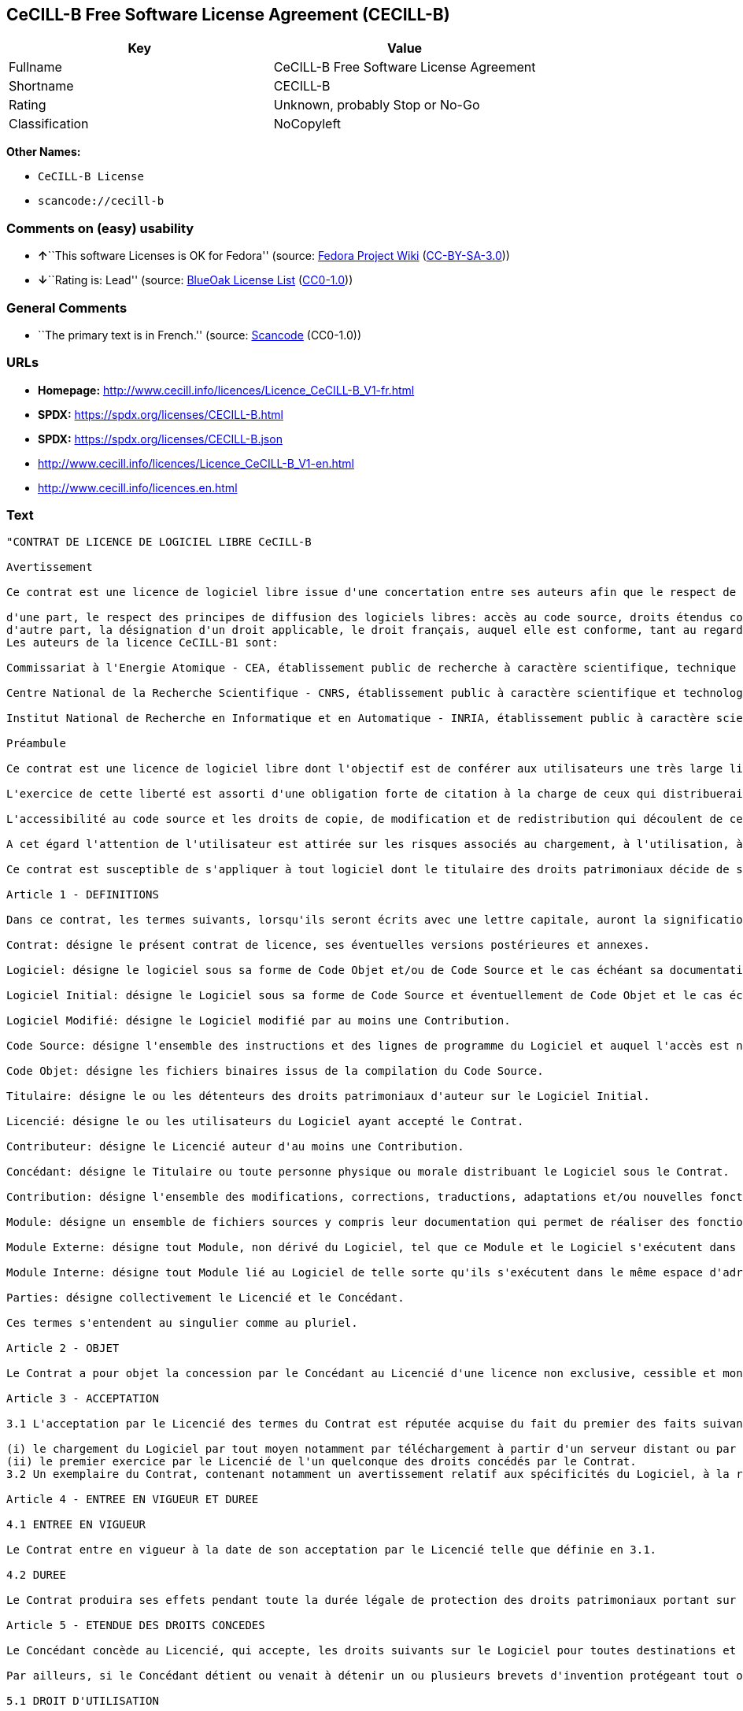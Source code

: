 == CeCILL-B Free Software License Agreement (CECILL-B)

[cols=",",options="header",]
|===
|Key |Value
|Fullname |CeCILL-B Free Software License Agreement
|Shortname |CECILL-B
|Rating |Unknown, probably Stop or No-Go
|Classification |NoCopyleft
|===

*Other Names:*

* `CeCILL-B License`
* `scancode://cecill-b`

=== Comments on (easy) usability

* **↑**``This software Licenses is OK for Fedora'' (source:
https://fedoraproject.org/wiki/Licensing:Main?rd=Licensing[Fedora
Project Wiki]
(https://creativecommons.org/licenses/by-sa/3.0/legalcode[CC-BY-SA-3.0]))
* **↓**``Rating is: Lead'' (source:
https://blueoakcouncil.org/list[BlueOak License List]
(https://raw.githubusercontent.com/blueoakcouncil/blue-oak-list-npm-package/master/LICENSE[CC0-1.0]))

=== General Comments

* ``The primary text is in French.'' (source:
https://github.com/nexB/scancode-toolkit/blob/develop/src/licensedcode/data/licenses/cecill-b.yml[Scancode]
(CC0-1.0))

=== URLs

* *Homepage:*
http://www.cecill.info/licences/Licence_CeCILL-B_V1-fr.html
* *SPDX:* https://spdx.org/licenses/CECILL-B.html
* *SPDX:* https://spdx.org/licenses/CECILL-B.json
* http://www.cecill.info/licences/Licence_CeCILL-B_V1-en.html
* http://www.cecill.info/licences.en.html

=== Text

....
"CONTRAT DE LICENCE DE LOGICIEL LIBRE CeCILL-B

Avertissement

Ce contrat est une licence de logiciel libre issue d'une concertation entre ses auteurs afin que le respect de deux grands principes préside à sa rédaction:

d'une part, le respect des principes de diffusion des logiciels libres: accès au code source, droits étendus conférés aux utilisateurs,
d'autre part, la désignation d'un droit applicable, le droit français, auquel elle est conforme, tant au regard du droit de la responsabilité civile que du droit de la propriété intellectuelle et de la protection qu'il offre aux auteurs et titulaires des droits patrimoniaux sur un logiciel.
Les auteurs de la licence CeCILL-B1 sont:

Commissariat à l'Energie Atomique - CEA, établissement public de recherche à caractère scientifique, technique et industriel, dont le siège est situé 25 rue Leblanc, immeuble Le Ponant D, 75015 Paris.

Centre National de la Recherche Scientifique - CNRS, établissement public à caractère scientifique et technologique, dont le siège est situé 3 rue Michel-Ange, 75794 Paris cedex 16.

Institut National de Recherche en Informatique et en Automatique - INRIA, établissement public à caractère scientifique et technologique, dont le siège est situé Domaine de Voluceau, Rocquencourt, BP 105, 78153 Le Chesnay cedex.

Préambule

Ce contrat est une licence de logiciel libre dont l'objectif est de conférer aux utilisateurs une très large liberté de modification et de redistribution du logiciel régi par cette licence.

L'exercice de cette liberté est assorti d'une obligation forte de citation à la charge de ceux qui distribueraient un logiciel incorporant un logiciel régi par la présente licence afin d'assurer que les contributions de tous soient correctement identifiées et reconnues.

L'accessibilité au code source et les droits de copie, de modification et de redistribution qui découlent de ce contrat ont pour contrepartie de n'offrir aux utilisateurs qu'une garantie limitée et de ne faire peser sur l'auteur du logiciel, le titulaire des droits patrimoniaux et les concédants successifs qu'une responsabilité restreinte.

A cet égard l'attention de l'utilisateur est attirée sur les risques associés au chargement, à l'utilisation, à la modification et/ou au développement et à la reproduction du logiciel par l'utilisateur étant donné sa spécificité de logiciel libre, qui peut le rendre complexe à manipuler et qui le réserve donc à des développeurs ou des professionnels avertis possédant des connaissances informatiques approfondies. Les utilisateurs sont donc invités à charger et tester l'adéquation du logiciel à leurs besoins dans des conditions permettant d'assurer la sécurité de leurs systèmes et/ou de leurs données et, plus généralement, à l'utiliser et l'exploiter dans les mêmes conditions de sécurité. Ce contrat peut être reproduit et diffusé librement, sous réserve de le conserver en l'état, sans ajout ni suppression de clauses.

Ce contrat est susceptible de s'appliquer à tout logiciel dont le titulaire des droits patrimoniaux décide de soumettre l'exploitation aux dispositions qu'il contient.

Article 1 - DEFINITIONS

Dans ce contrat, les termes suivants, lorsqu'ils seront écrits avec une lettre capitale, auront la signification suivante:

Contrat: désigne le présent contrat de licence, ses éventuelles versions postérieures et annexes.

Logiciel: désigne le logiciel sous sa forme de Code Objet et/ou de Code Source et le cas échéant sa documentation, dans leur état au moment de l'acceptation du Contrat par le Licencié.

Logiciel Initial: désigne le Logiciel sous sa forme de Code Source et éventuellement de Code Objet et le cas échéant sa documentation, dans leur état au moment de leur première diffusion sous les termes du Contrat.

Logiciel Modifié: désigne le Logiciel modifié par au moins une Contribution.

Code Source: désigne l'ensemble des instructions et des lignes de programme du Logiciel et auquel l'accès est nécessaire en vue de modifier le Logiciel.

Code Objet: désigne les fichiers binaires issus de la compilation du Code Source.

Titulaire: désigne le ou les détenteurs des droits patrimoniaux d'auteur sur le Logiciel Initial.

Licencié: désigne le ou les utilisateurs du Logiciel ayant accepté le Contrat.

Contributeur: désigne le Licencié auteur d'au moins une Contribution.

Concédant: désigne le Titulaire ou toute personne physique ou morale distribuant le Logiciel sous le Contrat.

Contribution: désigne l'ensemble des modifications, corrections, traductions, adaptations et/ou nouvelles fonctionnalités intégrées dans le Logiciel par tout Contributeur, ainsi que tout Module Interne.

Module: désigne un ensemble de fichiers sources y compris leur documentation qui permet de réaliser des fonctionnalités ou services supplémentaires à ceux fournis par le Logiciel.

Module Externe: désigne tout Module, non dérivé du Logiciel, tel que ce Module et le Logiciel s'exécutent dans des espaces d'adressage différents, l'un appelant l'autre au moment de leur exécution.

Module Interne: désigne tout Module lié au Logiciel de telle sorte qu'ils s'exécutent dans le même espace d'adressage.

Parties: désigne collectivement le Licencié et le Concédant.

Ces termes s'entendent au singulier comme au pluriel.

Article 2 - OBJET

Le Contrat a pour objet la concession par le Concédant au Licencié d'une licence non exclusive, cessible et mondiale du Logiciel telle que définie ci-après à l'article 5 pour toute la durée de protection des droits portant sur ce Logiciel.

Article 3 - ACCEPTATION

3.1 L'acceptation par le Licencié des termes du Contrat est réputée acquise du fait du premier des faits suivants:

(i) le chargement du Logiciel par tout moyen notamment par téléchargement à partir d'un serveur distant ou par chargement à partir d'un support physique;
(ii) le premier exercice par le Licencié de l'un quelconque des droits concédés par le Contrat.
3.2 Un exemplaire du Contrat, contenant notamment un avertissement relatif aux spécificités du Logiciel, à la restriction de garantie et à la limitation à un usage par des utilisateurs expérimentés a été mis à disposition du Licencié préalablement à son acceptation telle que définie à l'article 3.1 ci dessus et le Licencié reconnaît en avoir pris connaissance.

Article 4 - ENTREE EN VIGUEUR ET DUREE

4.1 ENTREE EN VIGUEUR

Le Contrat entre en vigueur à la date de son acceptation par le Licencié telle que définie en 3.1.

4.2 DUREE

Le Contrat produira ses effets pendant toute la durée légale de protection des droits patrimoniaux portant sur le Logiciel.

Article 5 - ETENDUE DES DROITS CONCEDES

Le Concédant concède au Licencié, qui accepte, les droits suivants sur le Logiciel pour toutes destinations et pour la durée du Contrat dans les conditions ci-après détaillées.

Par ailleurs, si le Concédant détient ou venait à détenir un ou plusieurs brevets d'invention protégeant tout ou partie des fonctionnalités du Logiciel ou de ses composants, il s'engage à ne pas opposer les éventuels droits conférés par ces brevets aux Licenciés successifs qui utiliseraient, exploiteraient ou modifieraient le Logiciel. En cas de cession de ces brevets, le Concédant s'engage à faire reprendre les obligations du présent alinéa aux cessionnaires.

5.1 DROIT D'UTILISATION

Le Licencié est autorisé à utiliser le Logiciel, sans restriction quant aux domaines d'application, étant ci-après précisé que cela comporte:

la reproduction permanente ou provisoire du Logiciel en tout ou partie par tout moyen et sous toute forme.

le chargement, l'affichage, l'exécution, ou le stockage du Logiciel sur tout support.

la possibilité d'en observer, d'en étudier, ou d'en tester le fonctionnement afin de déterminer les idées et principes qui sont à la base de n'importe quel élément de ce Logiciel; et ceci, lorsque le Licencié effectue toute opération de chargement, d'affichage, d'exécution, de transmission ou de stockage du Logiciel qu'il est en droit d'effectuer en vertu du Contrat.

5.2 DROIT D'APPORTER DES CONTRIBUTIONS

Le droit d'apporter des Contributions comporte le droit de traduire, d'adapter, d'arranger ou d'apporter toute autre modification au Logiciel et le droit de reproduire le logiciel en résultant.

Le Licencié est autorisé à apporter toute Contribution au Logiciel sous réserve de mentionner, de façon explicite, son nom en tant qu'auteur de cette Contribution et la date de création de celle-ci.

5.3 DROIT DE DISTRIBUTION

Le droit de distribution comporte notamment le droit de diffuser, de transmettre et de communiquer le Logiciel au public sur tout support et par tout moyen ainsi que le droit de mettre sur le marché à titre onéreux ou gratuit, un ou des exemplaires du Logiciel par tout procédé.

Le Licencié est autorisé à distribuer des copies du Logiciel, modifié ou non, à des tiers dans les conditions ci-après détaillées.

5.3.1 DISTRIBUTION DU LOGICIEL SANS MODIFICATION

Le Licencié est autorisé à distribuer des copies conformes du Logiciel, sous forme de Code Source ou de Code Objet, à condition que cette distribution respecte les dispositions du Contrat dans leur totalité et soit accompagnée:

d'un exemplaire du Contrat,

d'un avertissement relatif à la restriction de garantie et de responsabilité du Concédant telle que prévue aux articles 8 et 9,

et que, dans le cas où seul le Code Objet du Logiciel est redistribué, le Licencié permette un accès effectif au Code Source complet du Logiciel pendant au moins toute la durée de sa distribution du Logiciel, étant entendu que le coût additionnel d'acquisition du Code Source ne devra pas excéder le simple coût de transfert des données.

5.3.2 DISTRIBUTION DU LOGICIEL MODIFIE

Lorsque le Licencié apporte une Contribution au Logiciel, le Logiciel Modifié peut être distribué sous un contrat de licence autre que le présent Contrat sous réserve du respect des dispositions de l'article 5.3.4.

5.3.3 DISTRIBUTION DES MODULES EXTERNES

Lorsque le Licencié a développé un Module Externe les conditions du Contrat ne s'appliquent pas à ce Module Externe, qui peut être distribué sous un contrat de licence différent.

5.3.4 CITATIONS

Le Licencié qui distribue un Logiciel Modifié s'engage expressément:

à indiquer dans sa documentation qu'il a été réalisé à partir du Logiciel régi par le Contrat, en reproduisant les mentions de propriété intellectuelle du Logiciel,

à faire en sorte que l'utilisation du Logiciel, ses mentions de propriété intellectuelle et le fait qu'il est régi par le Contrat soient indiqués dans un texte facilement accessible depuis l'interface du Logiciel Modifié,

à mentionner, sur un site Web librement accessible décrivant le Logiciel Modifié, et pendant au moins toute la durée de sa distribution, qu'il a été réalisé à partir du Logiciel régi par le Contrat, en reproduisant les mentions de propriété intellectuelle du Logiciel,

lorsqu'il le distribue à un tiers susceptible de distribuer lui-même un Logiciel Modifié, sans avoir à en distribuer le code source, à faire ses meilleurs efforts pour que les obligations du présent article 5.3.4 soient reprises par le dit tiers.

Lorsque le Logiciel modifié ou non est distribué avec un Module Externe qui a été conçu pour l'utiliser, le Licencié doit soumettre le dit Module Externe aux obligations précédentes.

5.3.5 COMPATIBILITE AVEC LES LICENCES CeCILL et CeCILL-C

Lorsqu'un Logiciel Modifié contient une Contribution soumise au contrat de licence CeCILL, les stipulations prévues à l'article 5.3.4 sont facultatives.

Un Logiciel Modifié peut être distribué sous le contrat de licence CeCILL-C. Les stipulations prévues à l'article 5.3.4 sont alors facultatives.

Article 6 - PROPRIETE INTELLECTUELLE

6.1 SUR LE LOGICIEL INITIAL

Le Titulaire est détenteur des droits patrimoniaux sur le Logiciel Initial. Toute utilisation du Logiciel Initial est soumise au respect des conditions dans lesquelles le Titulaire a choisi de diffuser son oeuvre et nul autre n'a la faculté de modifier les conditions de diffusion de ce Logiciel Initial.

Le Titulaire s'engage à ce que le Logiciel Initial reste au moins régi par le Contrat et ce, pour la durée visée à l'article 4.2.

6.2 SUR LES CONTRIBUTIONS

Le Licencié qui a développé une Contribution est titulaire sur celle-ci des droits de propriété intellectuelle dans les conditions définies par la législation applicable.

6.3 SUR LES MODULES EXTERNES

Le Licencié qui a développé un Module Externe est titulaire sur celui-ci des droits de propriété intellectuelle dans les conditions définies par la législation applicable et reste libre du choix du contrat régissant sa diffusion.

6.4 DISPOSITIONS COMMUNES

Le Licencié s'engage expressément:

à ne pas supprimer ou modifier de quelque manière que ce soit les mentions de propriété intellectuelle apposées sur le Logiciel;

à reproduire à l'identique lesdites mentions de propriété intellectuelle sur les copies du Logiciel modifié ou non.

Le Licencié s'engage à ne pas porter atteinte, directement ou indirectement, aux droits de propriété intellectuelle du Titulaire et/ou des Contributeurs sur le Logiciel et à prendre, le cas échéant, à l'égard de son personnel toutes les mesures nécessaires pour assurer le respect des dits droits de propriété intellectuelle du Titulaire et/ou des Contributeurs.

Article 7 - SERVICES ASSOCIES

7.1 Le Contrat n'oblige en aucun cas le Concédant à la réalisation de prestations d'assistance technique ou de maintenance du Logiciel.

Cependant le Concédant reste libre de proposer ce type de services. Les termes et conditions d'une telle assistance technique et/ou d'une telle maintenance seront alors déterminés dans un acte séparé. Ces actes de maintenance et/ou assistance technique n'engageront que la seule responsabilité du Concédant qui les propose.

7.2 De même, tout Concédant est libre de proposer, sous sa seule responsabilité, à ses licenciés une garantie, qui n'engagera que lui, lors de la redistribution du Logiciel et/ou du Logiciel Modifié et ce, dans les conditions qu'il souhaite. Cette garantie et les modalités financières de son application feront l'objet d'un acte séparé entre le Concédant et le Licencié.

Article 8 - RESPONSABILITE

8.1 Sous réserve des dispositions de l'article 8.2, le Licencié a la faculté, sous réserve de prouver la faute du Concédant concerné, de solliciter la réparation du préjudice direct qu'il subirait du fait du Logiciel et dont il apportera la preuve.

8.2 La responsabilité du Concédant est limitée aux engagements pris en application du Contrat et ne saurait être engagée en raison notamment: (i) des dommages dus à l'inexécution, totale ou partielle, de ses obligations par le Licencié, (ii) des dommages directs ou indirects découlant de l'utilisation ou des performances du Logiciel subis par le Licencié et (iii) plus généralement d'un quelconque dommage indirect. En particulier, les Parties conviennent expressément que tout préjudice financier ou commercial (par exemple perte de données, perte de bénéfices, perte d'exploitation, perte de clientèle ou de commandes, manque à gagner, trouble commercial quelconque) ou toute action dirigée contre le Licencié par un tiers, constitue un dommage indirect et n'ouvre pas droit à réparation par le Concédant.

Article 9 - GARANTIE

9.1 Le Licencié reconnaît que l'état actuel des connaissances scientifiques et techniques au moment de la mise en circulation du Logiciel ne permet pas d'en tester et d'en vérifier toutes les utilisations ni de détecter l'existence d'éventuels défauts. L'attention du Licencié a été attirée sur ce point sur les risques associés au chargement, à l'utilisation, la modification et/ou au développement et à la reproduction du Logiciel qui sont réservés à des utilisateurs avertis.

Il relève de la responsabilité du Licencié de contrôler, par tous moyens, l'adéquation du produit à ses besoins, son bon fonctionnement et de s'assurer qu'il ne causera pas de dommages aux personnes et aux biens.

9.2 Le Concédant déclare de bonne foi être en droit de concéder l'ensemble des droits attachés au Logiciel (comprenant notamment les droits visés à l'article 5).

9.3 Le Licencié reconnaît que le Logiciel est fourni ""en l'état"" par le Concédant sans autre garantie, expresse ou tacite, que celle prévue à l'article 9.2 et notamment sans aucune garantie sur sa valeur commerciale, son caractère sécurisé, innovant ou pertinent.

En particulier, le Concédant ne garantit pas que le Logiciel est exempt d'erreur, qu'il fonctionnera sans interruption, qu'il sera compatible avec l'équipement du Licencié et sa configuration logicielle ni qu'il remplira les besoins du Licencié.

9.4 Le Concédant ne garantit pas, de manière expresse ou tacite, que le Logiciel ne porte pas atteinte à un quelconque droit de propriété intellectuelle d'un tiers portant sur un brevet, un logiciel ou sur tout autre droit de propriété. Ainsi, le Concédant exclut toute garantie au profit du Licencié contre les actions en contrefaçon qui pourraient être diligentées au titre de l'utilisation, de la modification, et de la redistribution du Logiciel. Néanmoins, si de telles actions sont exercées contre le Licencié, le Concédant lui apportera son aide technique et juridique pour sa défense. Cette aide technique et juridique est déterminée au cas par cas entre le Concédant concerné et le Licencié dans le cadre d'un protocole d'accord. Le Concédant dégage toute responsabilité quant à l'utilisation de la dénomination du Logiciel par le Licencié. Aucune garantie n'est apportée quant à l'existence de droits antérieurs sur le nom du Logiciel et sur l'existence d'une marque.

Article 10 - RESILIATION

10.1 En cas de manquement par le Licencié aux obligations mises à sa charge par le Contrat, le Concédant pourra résilier de plein droit le Contrat trente (30) jours après notification adressée au Licencié et restée sans effet.

10.2 Le Licencié dont le Contrat est résilié n'est plus autorisé à utiliser, modifier ou distribuer le Logiciel. Cependant, toutes les licences qu'il aura concédées antérieurement à la résiliation du Contrat resteront valides sous réserve qu'elles aient été effectuées en conformité avec le Contrat.

Article 11 - DISPOSITIONS DIVERSES

11.1 CAUSE EXTERIEURE

Aucune des Parties ne sera responsable d'un retard ou d'une défaillance d'exécution du Contrat qui serait dû à un cas de force majeure, un cas fortuit ou une cause extérieure, telle que, notamment, le mauvais fonctionnement ou les interruptions du réseau électrique ou de télécommunication, la paralysie du réseau liée à une attaque informatique, l'intervention des autorités gouvernementales, les catastrophes naturelles, les dégâts des eaux, les tremblements de terre, le feu, les explosions, les grèves et les conflits sociaux, l'état de guerre...

11.2 Le fait, par l'une ou l'autre des Parties, d'omettre en une ou plusieurs occasions de se prévaloir d'une ou plusieurs dispositions du Contrat, ne pourra en aucun cas impliquer renonciation par la Partie intéressée à s'en prévaloir ultérieurement.

11.3 Le Contrat annule et remplace toute convention antérieure, écrite ou orale, entre les Parties sur le même objet et constitue l'accord entier entre les Parties sur cet objet. Aucune addition ou modification aux termes du Contrat n'aura d'effet à l'égard des Parties à moins d'être faite par écrit et signée par leurs représentants dûment habilités.

11.4 Dans l'hypothèse où une ou plusieurs des dispositions du Contrat s'avèrerait contraire à une loi ou à un texte applicable, existants ou futurs, cette loi ou ce texte prévaudrait, et les Parties feraient les amendements nécessaires pour se conformer à cette loi ou à ce texte. Toutes les autres dispositions resteront en vigueur. De même, la nullité, pour quelque raison que ce soit, d'une des dispositions du Contrat ne saurait entraîner la nullité de l'ensemble du Contrat.

11.5 LANGUE

Le Contrat est rédigé en langue française et en langue anglaise, ces deux versions faisant également foi.

Article 12 - NOUVELLES VERSIONS DU CONTRAT

12.1 Toute personne est autorisée à copier et distribuer des copies de ce Contrat.

12.2 Afin d'en préserver la cohérence, le texte du Contrat est protégé et ne peut être modifié que par les auteurs de la licence, lesquels se réservent le droit de publier périodiquement des mises à jour ou de nouvelles versions du Contrat, qui posséderont chacune un numéro distinct. Ces versions ultérieures seront susceptibles de prendre en compte de nouvelles problématiques rencontrées par les logiciels libres.

12.3 Tout Logiciel diffusé sous une version donnée du Contrat ne pourra faire l'objet d'une diffusion ultérieure que sous la même version du Contrat ou une version postérieure.

Article 13 - LOI APPLICABLE ET COMPETENCE TERRITORIALE

13.1 Le Contrat est régi par la loi française. Les Parties conviennent de tenter de régler à l'amiable les différends ou litiges qui viendraient à se produire par suite ou à l'occasion du Contrat.

13.2 A défaut d'accord amiable dans un délai de deux (2) mois à compter de leur survenance et sauf situation relevant d'une procédure d'urgence, les différends ou litiges seront portés par la Partie la plus diligente devant les Tribunaux compétents de Paris.

1 CeCILL est pour Ce(a) C(nrs) I(nria) L(ogiciel) L(ibre)

Version 1.0 du 2006-09-05."
....

'''''

=== Raw Data

==== Facts

* LicenseName
* https://blueoakcouncil.org/list[BlueOak License List]
(https://raw.githubusercontent.com/blueoakcouncil/blue-oak-list-npm-package/master/LICENSE[CC0-1.0])
* https://fedoraproject.org/wiki/Licensing:Main?rd=Licensing[Fedora
Project Wiki]
(https://creativecommons.org/licenses/by-sa/3.0/legalcode[CC-BY-SA-3.0])
* https://github.com/HansHammel/license-compatibility-checker/blob/master/lib/licenses.json[HansHammel
license-compatibility-checker]
(https://github.com/HansHammel/license-compatibility-checker/blob/master/LICENSE[MIT])
* https://spdx.org/licenses/CECILL-B.html[SPDX] (all data [in this
repository] is generated)
* https://github.com/nexB/scancode-toolkit/blob/develop/src/licensedcode/data/licenses/cecill-b.yml[Scancode]
(CC0-1.0)

==== Raw JSON

....
{
    "__impliedNames": [
        "CECILL-B",
        "CeCILL-B Free Software License Agreement",
        "CeCILL-B License",
        "scancode://cecill-b"
    ],
    "__impliedId": "CECILL-B",
    "__isFsfFree": true,
    "__impliedAmbiguousNames": [
        "CeCILL-B"
    ],
    "__impliedComments": [
        [
            "Scancode",
            [
                "The primary text is in French."
            ]
        ]
    ],
    "facts": {
        "LicenseName": {
            "implications": {
                "__impliedNames": [
                    "CECILL-B"
                ],
                "__impliedId": "CECILL-B"
            },
            "shortname": "CECILL-B",
            "otherNames": []
        },
        "SPDX": {
            "isSPDXLicenseDeprecated": false,
            "spdxFullName": "CeCILL-B Free Software License Agreement",
            "spdxDetailsURL": "https://spdx.org/licenses/CECILL-B.json",
            "_sourceURL": "https://spdx.org/licenses/CECILL-B.html",
            "spdxLicIsOSIApproved": false,
            "spdxSeeAlso": [
                "http://www.cecill.info/licences/Licence_CeCILL-B_V1-en.html"
            ],
            "_implications": {
                "__impliedNames": [
                    "CECILL-B",
                    "CeCILL-B Free Software License Agreement"
                ],
                "__impliedId": "CECILL-B",
                "__isOsiApproved": false,
                "__impliedURLs": [
                    [
                        "SPDX",
                        "https://spdx.org/licenses/CECILL-B.json"
                    ],
                    [
                        null,
                        "http://www.cecill.info/licences/Licence_CeCILL-B_V1-en.html"
                    ]
                ]
            },
            "spdxLicenseId": "CECILL-B"
        },
        "Fedora Project Wiki": {
            "GPLv2 Compat?": "NO",
            "rating": "Good",
            "Upstream URL": "http://www.cecill.info/licences.en.html",
            "GPLv3 Compat?": "NO",
            "Short Name": "CeCILL-B",
            "licenseType": "license",
            "_sourceURL": "https://fedoraproject.org/wiki/Licensing:Main?rd=Licensing",
            "Full Name": "CeCILL-B License",
            "FSF Free?": "Yes",
            "_implications": {
                "__impliedNames": [
                    "CeCILL-B License"
                ],
                "__isFsfFree": true,
                "__impliedAmbiguousNames": [
                    "CeCILL-B"
                ],
                "__impliedJudgement": [
                    [
                        "Fedora Project Wiki",
                        {
                            "tag": "PositiveJudgement",
                            "contents": "This software Licenses is OK for Fedora"
                        }
                    ]
                ]
            }
        },
        "Scancode": {
            "otherUrls": [
                "http://www.cecill.info/licences.en.html",
                "http://www.cecill.info/licences/Licence_CeCILL-B_V1-en.html"
            ],
            "homepageUrl": "http://www.cecill.info/licences/Licence_CeCILL-B_V1-fr.html",
            "shortName": "CeCILL-B License",
            "textUrls": null,
            "text": "\"CONTRAT DE LICENCE DE LOGICIEL LIBRE CeCILL-B\n\nAvertissement\n\nCe contrat est une licence de logiciel libre issue d'une concertation entre ses auteurs afin que le respect de deux grands principes prÃ©side Ã  sa rÃ©daction:\n\nd'une part, le respect des principes de diffusion des logiciels libres: accÃ¨s au code source, droits Ã©tendus confÃ©rÃ©s aux utilisateurs,\nd'autre part, la dÃ©signation d'un droit applicable, le droit franÃ§ais, auquel elle est conforme, tant au regard du droit de la responsabilitÃ© civile que du droit de la propriÃ©tÃ© intellectuelle et de la protection qu'il offre aux auteurs et titulaires des droits patrimoniaux sur un logiciel.\nLes auteurs de la licence CeCILL-B1 sont:\n\nCommissariat Ã  l'Energie Atomique - CEA, Ã©tablissement public de recherche Ã  caractÃ¨re scientifique, technique et industriel, dont le siÃ¨ge est situÃ© 25 rue Leblanc, immeuble Le Ponant D, 75015 Paris.\n\nCentre National de la Recherche Scientifique - CNRS, Ã©tablissement public Ã  caractÃ¨re scientifique et technologique, dont le siÃ¨ge est situÃ© 3 rue Michel-Ange, 75794 Paris cedex 16.\n\nInstitut National de Recherche en Informatique et en Automatique - INRIA, Ã©tablissement public Ã  caractÃ¨re scientifique et technologique, dont le siÃ¨ge est situÃ© Domaine de Voluceau, Rocquencourt, BP 105, 78153 Le Chesnay cedex.\n\nPrÃ©ambule\n\nCe contrat est une licence de logiciel libre dont l'objectif est de confÃ©rer aux utilisateurs une trÃ¨s large libertÃ© de modification et de redistribution du logiciel rÃ©gi par cette licence.\n\nL'exercice de cette libertÃ© est assorti d'une obligation forte de citation Ã  la charge de ceux qui distribueraient un logiciel incorporant un logiciel rÃ©gi par la prÃ©sente licence afin d'assurer que les contributions de tous soient correctement identifiÃ©es et reconnues.\n\nL'accessibilitÃ© au code source et les droits de copie, de modification et de redistribution qui dÃ©coulent de ce contrat ont pour contrepartie de n'offrir aux utilisateurs qu'une garantie limitÃ©e et de ne faire peser sur l'auteur du logiciel, le titulaire des droits patrimoniaux et les concÃ©dants successifs qu'une responsabilitÃ© restreinte.\n\nA cet Ã©gard l'attention de l'utilisateur est attirÃ©e sur les risques associÃ©s au chargement, Ã  l'utilisation, Ã  la modification et/ou au dÃ©veloppement et Ã  la reproduction du logiciel par l'utilisateur Ã©tant donnÃ© sa spÃ©cificitÃ© de logiciel libre, qui peut le rendre complexe Ã  manipuler et qui le rÃ©serve donc Ã  des dÃ©veloppeurs ou des professionnels avertis possÃ©dant des connaissances informatiques approfondies. Les utilisateurs sont donc invitÃ©s Ã  charger et tester l'adÃ©quation du logiciel Ã  leurs besoins dans des conditions permettant d'assurer la sÃ©curitÃ© de leurs systÃ¨mes et/ou de leurs donnÃ©es et, plus gÃ©nÃ©ralement, Ã  l'utiliser et l'exploiter dans les mÃªmes conditions de sÃ©curitÃ©. Ce contrat peut Ãªtre reproduit et diffusÃ© librement, sous rÃ©serve de le conserver en l'Ã©tat, sans ajout ni suppression de clauses.\n\nCe contrat est susceptible de s'appliquer Ã  tout logiciel dont le titulaire des droits patrimoniaux dÃ©cide de soumettre l'exploitation aux dispositions qu'il contient.\n\nArticle 1 - DEFINITIONS\n\nDans ce contrat, les termes suivants, lorsqu'ils seront Ã©crits avec une lettre capitale, auront la signification suivante:\n\nContrat: dÃ©signe le prÃ©sent contrat de licence, ses Ã©ventuelles versions postÃ©rieures et annexes.\n\nLogiciel: dÃ©signe le logiciel sous sa forme de Code Objet et/ou de Code Source et le cas Ã©chÃ©ant sa documentation, dans leur Ã©tat au moment de l'acceptation du Contrat par le LicenciÃ©.\n\nLogiciel Initial: dÃ©signe le Logiciel sous sa forme de Code Source et Ã©ventuellement de Code Objet et le cas Ã©chÃ©ant sa documentation, dans leur Ã©tat au moment de leur premiÃ¨re diffusion sous les termes du Contrat.\n\nLogiciel ModifiÃ©: dÃ©signe le Logiciel modifiÃ© par au moins une Contribution.\n\nCode Source: dÃ©signe l'ensemble des instructions et des lignes de programme du Logiciel et auquel l'accÃ¨s est nÃ©cessaire en vue de modifier le Logiciel.\n\nCode Objet: dÃ©signe les fichiers binaires issus de la compilation du Code Source.\n\nTitulaire: dÃ©signe le ou les dÃ©tenteurs des droits patrimoniaux d'auteur sur le Logiciel Initial.\n\nLicenciÃ©: dÃ©signe le ou les utilisateurs du Logiciel ayant acceptÃ© le Contrat.\n\nContributeur: dÃ©signe le LicenciÃ© auteur d'au moins une Contribution.\n\nConcÃ©dant: dÃ©signe le Titulaire ou toute personne physique ou morale distribuant le Logiciel sous le Contrat.\n\nContribution: dÃ©signe l'ensemble des modifications, corrections, traductions, adaptations et/ou nouvelles fonctionnalitÃ©s intÃ©grÃ©es dans le Logiciel par tout Contributeur, ainsi que tout Module Interne.\n\nModule: dÃ©signe un ensemble de fichiers sources y compris leur documentation qui permet de rÃ©aliser des fonctionnalitÃ©s ou services supplÃ©mentaires Ã  ceux fournis par le Logiciel.\n\nModule Externe: dÃ©signe tout Module, non dÃ©rivÃ© du Logiciel, tel que ce Module et le Logiciel s'exÃ©cutent dans des espaces d'adressage diffÃ©rents, l'un appelant l'autre au moment de leur exÃ©cution.\n\nModule Interne: dÃ©signe tout Module liÃ© au Logiciel de telle sorte qu'ils s'exÃ©cutent dans le mÃªme espace d'adressage.\n\nParties: dÃ©signe collectivement le LicenciÃ© et le ConcÃ©dant.\n\nCes termes s'entendent au singulier comme au pluriel.\n\nArticle 2 - OBJET\n\nLe Contrat a pour objet la concession par le ConcÃ©dant au LicenciÃ© d'une licence non exclusive, cessible et mondiale du Logiciel telle que dÃ©finie ci-aprÃ¨s Ã  l'article 5 pour toute la durÃ©e de protection des droits portant sur ce Logiciel.\n\nArticle 3 - ACCEPTATION\n\n3.1 L'acceptation par le LicenciÃ© des termes du Contrat est rÃ©putÃ©e acquise du fait du premier des faits suivants:\n\n(i) le chargement du Logiciel par tout moyen notamment par tÃ©lÃ©chargement Ã  partir d'un serveur distant ou par chargement Ã  partir d'un support physique;\n(ii) le premier exercice par le LicenciÃ© de l'un quelconque des droits concÃ©dÃ©s par le Contrat.\n3.2 Un exemplaire du Contrat, contenant notamment un avertissement relatif aux spÃ©cificitÃ©s du Logiciel, Ã  la restriction de garantie et Ã  la limitation Ã  un usage par des utilisateurs expÃ©rimentÃ©s a Ã©tÃ© mis Ã  disposition du LicenciÃ© prÃ©alablement Ã  son acceptation telle que dÃ©finie Ã  l'article 3.1 ci dessus et le LicenciÃ© reconnaÃ®t en avoir pris connaissance.\n\nArticle 4 - ENTREE EN VIGUEUR ET DUREE\n\n4.1 ENTREE EN VIGUEUR\n\nLe Contrat entre en vigueur Ã  la date de son acceptation par le LicenciÃ© telle que dÃ©finie en 3.1.\n\n4.2 DUREE\n\nLe Contrat produira ses effets pendant toute la durÃ©e lÃ©gale de protection des droits patrimoniaux portant sur le Logiciel.\n\nArticle 5 - ETENDUE DES DROITS CONCEDES\n\nLe ConcÃ©dant concÃ¨de au LicenciÃ©, qui accepte, les droits suivants sur le Logiciel pour toutes destinations et pour la durÃ©e du Contrat dans les conditions ci-aprÃ¨s dÃ©taillÃ©es.\n\nPar ailleurs, si le ConcÃ©dant dÃ©tient ou venait Ã  dÃ©tenir un ou plusieurs brevets d'invention protÃ©geant tout ou partie des fonctionnalitÃ©s du Logiciel ou de ses composants, il s'engage Ã  ne pas opposer les Ã©ventuels droits confÃ©rÃ©s par ces brevets aux LicenciÃ©s successifs qui utiliseraient, exploiteraient ou modifieraient le Logiciel. En cas de cession de ces brevets, le ConcÃ©dant s'engage Ã  faire reprendre les obligations du prÃ©sent alinÃ©a aux cessionnaires.\n\n5.1 DROIT D'UTILISATION\n\nLe LicenciÃ© est autorisÃ© Ã  utiliser le Logiciel, sans restriction quant aux domaines d'application, Ã©tant ci-aprÃ¨s prÃ©cisÃ© que cela comporte:\n\nla reproduction permanente ou provisoire du Logiciel en tout ou partie par tout moyen et sous toute forme.\n\nle chargement, l'affichage, l'exÃ©cution, ou le stockage du Logiciel sur tout support.\n\nla possibilitÃ© d'en observer, d'en Ã©tudier, ou d'en tester le fonctionnement afin de dÃ©terminer les idÃ©es et principes qui sont Ã  la base de n'importe quel Ã©lÃ©ment de ce Logiciel; et ceci, lorsque le LicenciÃ© effectue toute opÃ©ration de chargement, d'affichage, d'exÃ©cution, de transmission ou de stockage du Logiciel qu'il est en droit d'effectuer en vertu du Contrat.\n\n5.2 DROIT D'APPORTER DES CONTRIBUTIONS\n\nLe droit d'apporter des Contributions comporte le droit de traduire, d'adapter, d'arranger ou d'apporter toute autre modification au Logiciel et le droit de reproduire le logiciel en rÃ©sultant.\n\nLe LicenciÃ© est autorisÃ© Ã  apporter toute Contribution au Logiciel sous rÃ©serve de mentionner, de faÃ§on explicite, son nom en tant qu'auteur de cette Contribution et la date de crÃ©ation de celle-ci.\n\n5.3 DROIT DE DISTRIBUTION\n\nLe droit de distribution comporte notamment le droit de diffuser, de transmettre et de communiquer le Logiciel au public sur tout support et par tout moyen ainsi que le droit de mettre sur le marchÃ© Ã  titre onÃ©reux ou gratuit, un ou des exemplaires du Logiciel par tout procÃ©dÃ©.\n\nLe LicenciÃ© est autorisÃ© Ã  distribuer des copies du Logiciel, modifiÃ© ou non, Ã  des tiers dans les conditions ci-aprÃ¨s dÃ©taillÃ©es.\n\n5.3.1 DISTRIBUTION DU LOGICIEL SANS MODIFICATION\n\nLe LicenciÃ© est autorisÃ© Ã  distribuer des copies conformes du Logiciel, sous forme de Code Source ou de Code Objet, Ã  condition que cette distribution respecte les dispositions du Contrat dans leur totalitÃ© et soit accompagnÃ©e:\n\nd'un exemplaire du Contrat,\n\nd'un avertissement relatif Ã  la restriction de garantie et de responsabilitÃ© du ConcÃ©dant telle que prÃ©vue aux articles 8 et 9,\n\net que, dans le cas oÃ¹ seul le Code Objet du Logiciel est redistribuÃ©, le LicenciÃ© permette un accÃ¨s effectif au Code Source complet du Logiciel pendant au moins toute la durÃ©e de sa distribution du Logiciel, Ã©tant entendu que le coÃ»t additionnel d'acquisition du Code Source ne devra pas excÃ©der le simple coÃ»t de transfert des donnÃ©es.\n\n5.3.2 DISTRIBUTION DU LOGICIEL MODIFIE\n\nLorsque le LicenciÃ© apporte une Contribution au Logiciel, le Logiciel ModifiÃ© peut Ãªtre distribuÃ© sous un contrat de licence autre que le prÃ©sent Contrat sous rÃ©serve du respect des dispositions de l'article 5.3.4.\n\n5.3.3 DISTRIBUTION DES MODULES EXTERNES\n\nLorsque le LicenciÃ© a dÃ©veloppÃ© un Module Externe les conditions du Contrat ne s'appliquent pas Ã  ce Module Externe, qui peut Ãªtre distribuÃ© sous un contrat de licence diffÃ©rent.\n\n5.3.4 CITATIONS\n\nLe LicenciÃ© qui distribue un Logiciel ModifiÃ© s'engage expressÃ©ment:\n\nÃ  indiquer dans sa documentation qu'il a Ã©tÃ© rÃ©alisÃ© Ã  partir du Logiciel rÃ©gi par le Contrat, en reproduisant les mentions de propriÃ©tÃ© intellectuelle du Logiciel,\n\nÃ  faire en sorte que l'utilisation du Logiciel, ses mentions de propriÃ©tÃ© intellectuelle et le fait qu'il est rÃ©gi par le Contrat soient indiquÃ©s dans un texte facilement accessible depuis l'interface du Logiciel ModifiÃ©,\n\nÃ  mentionner, sur un site Web librement accessible dÃ©crivant le Logiciel ModifiÃ©, et pendant au moins toute la durÃ©e de sa distribution, qu'il a Ã©tÃ© rÃ©alisÃ© Ã  partir du Logiciel rÃ©gi par le Contrat, en reproduisant les mentions de propriÃ©tÃ© intellectuelle du Logiciel,\n\nlorsqu'il le distribue Ã  un tiers susceptible de distribuer lui-mÃªme un Logiciel ModifiÃ©, sans avoir Ã  en distribuer le code source, Ã  faire ses meilleurs efforts pour que les obligations du prÃ©sent article 5.3.4 soient reprises par le dit tiers.\n\nLorsque le Logiciel modifiÃ© ou non est distribuÃ© avec un Module Externe qui a Ã©tÃ© conÃ§u pour l'utiliser, le LicenciÃ© doit soumettre le dit Module Externe aux obligations prÃ©cÃ©dentes.\n\n5.3.5 COMPATIBILITE AVEC LES LICENCES CeCILL et CeCILL-C\n\nLorsqu'un Logiciel ModifiÃ© contient une Contribution soumise au contrat de licence CeCILL, les stipulations prÃ©vues Ã  l'article 5.3.4 sont facultatives.\n\nUn Logiciel ModifiÃ© peut Ãªtre distribuÃ© sous le contrat de licence CeCILL-C. Les stipulations prÃ©vues Ã  l'article 5.3.4 sont alors facultatives.\n\nArticle 6 - PROPRIETE INTELLECTUELLE\n\n6.1 SUR LE LOGICIEL INITIAL\n\nLe Titulaire est dÃ©tenteur des droits patrimoniaux sur le Logiciel Initial. Toute utilisation du Logiciel Initial est soumise au respect des conditions dans lesquelles le Titulaire a choisi de diffuser son oeuvre et nul autre n'a la facultÃ© de modifier les conditions de diffusion de ce Logiciel Initial.\n\nLe Titulaire s'engage Ã  ce que le Logiciel Initial reste au moins rÃ©gi par le Contrat et ce, pour la durÃ©e visÃ©e Ã  l'article 4.2.\n\n6.2 SUR LES CONTRIBUTIONS\n\nLe LicenciÃ© qui a dÃ©veloppÃ© une Contribution est titulaire sur celle-ci des droits de propriÃ©tÃ© intellectuelle dans les conditions dÃ©finies par la lÃ©gislation applicable.\n\n6.3 SUR LES MODULES EXTERNES\n\nLe LicenciÃ© qui a dÃ©veloppÃ© un Module Externe est titulaire sur celui-ci des droits de propriÃ©tÃ© intellectuelle dans les conditions dÃ©finies par la lÃ©gislation applicable et reste libre du choix du contrat rÃ©gissant sa diffusion.\n\n6.4 DISPOSITIONS COMMUNES\n\nLe LicenciÃ© s'engage expressÃ©ment:\n\nÃ  ne pas supprimer ou modifier de quelque maniÃ¨re que ce soit les mentions de propriÃ©tÃ© intellectuelle apposÃ©es sur le Logiciel;\n\nÃ  reproduire Ã  l'identique lesdites mentions de propriÃ©tÃ© intellectuelle sur les copies du Logiciel modifiÃ© ou non.\n\nLe LicenciÃ© s'engage Ã  ne pas porter atteinte, directement ou indirectement, aux droits de propriÃ©tÃ© intellectuelle du Titulaire et/ou des Contributeurs sur le Logiciel et Ã  prendre, le cas Ã©chÃ©ant, Ã  l'Ã©gard de son personnel toutes les mesures nÃ©cessaires pour assurer le respect des dits droits de propriÃ©tÃ© intellectuelle du Titulaire et/ou des Contributeurs.\n\nArticle 7 - SERVICES ASSOCIES\n\n7.1 Le Contrat n'oblige en aucun cas le ConcÃ©dant Ã  la rÃ©alisation de prestations d'assistance technique ou de maintenance du Logiciel.\n\nCependant le ConcÃ©dant reste libre de proposer ce type de services. Les termes et conditions d'une telle assistance technique et/ou d'une telle maintenance seront alors dÃ©terminÃ©s dans un acte sÃ©parÃ©. Ces actes de maintenance et/ou assistance technique n'engageront que la seule responsabilitÃ© du ConcÃ©dant qui les propose.\n\n7.2 De mÃªme, tout ConcÃ©dant est libre de proposer, sous sa seule responsabilitÃ©, Ã  ses licenciÃ©s une garantie, qui n'engagera que lui, lors de la redistribution du Logiciel et/ou du Logiciel ModifiÃ© et ce, dans les conditions qu'il souhaite. Cette garantie et les modalitÃ©s financiÃ¨res de son application feront l'objet d'un acte sÃ©parÃ© entre le ConcÃ©dant et le LicenciÃ©.\n\nArticle 8 - RESPONSABILITE\n\n8.1 Sous rÃ©serve des dispositions de l'article 8.2, le LicenciÃ© a la facultÃ©, sous rÃ©serve de prouver la faute du ConcÃ©dant concernÃ©, de solliciter la rÃ©paration du prÃ©judice direct qu'il subirait du fait du Logiciel et dont il apportera la preuve.\n\n8.2 La responsabilitÃ© du ConcÃ©dant est limitÃ©e aux engagements pris en application du Contrat et ne saurait Ãªtre engagÃ©e en raison notamment: (i) des dommages dus Ã  l'inexÃ©cution, totale ou partielle, de ses obligations par le LicenciÃ©, (ii) des dommages directs ou indirects dÃ©coulant de l'utilisation ou des performances du Logiciel subis par le LicenciÃ© et (iii) plus gÃ©nÃ©ralement d'un quelconque dommage indirect. En particulier, les Parties conviennent expressÃ©ment que tout prÃ©judice financier ou commercial (par exemple perte de donnÃ©es, perte de bÃ©nÃ©fices, perte d'exploitation, perte de clientÃ¨le ou de commandes, manque Ã  gagner, trouble commercial quelconque) ou toute action dirigÃ©e contre le LicenciÃ© par un tiers, constitue un dommage indirect et n'ouvre pas droit Ã  rÃ©paration par le ConcÃ©dant.\n\nArticle 9 - GARANTIE\n\n9.1 Le LicenciÃ© reconnaÃ®t que l'Ã©tat actuel des connaissances scientifiques et techniques au moment de la mise en circulation du Logiciel ne permet pas d'en tester et d'en vÃ©rifier toutes les utilisations ni de dÃ©tecter l'existence d'Ã©ventuels dÃ©fauts. L'attention du LicenciÃ© a Ã©tÃ© attirÃ©e sur ce point sur les risques associÃ©s au chargement, Ã  l'utilisation, la modification et/ou au dÃ©veloppement et Ã  la reproduction du Logiciel qui sont rÃ©servÃ©s Ã  des utilisateurs avertis.\n\nIl relÃ¨ve de la responsabilitÃ© du LicenciÃ© de contrÃ´ler, par tous moyens, l'adÃ©quation du produit Ã  ses besoins, son bon fonctionnement et de s'assurer qu'il ne causera pas de dommages aux personnes et aux biens.\n\n9.2 Le ConcÃ©dant dÃ©clare de bonne foi Ãªtre en droit de concÃ©der l'ensemble des droits attachÃ©s au Logiciel (comprenant notamment les droits visÃ©s Ã  l'article 5).\n\n9.3 Le LicenciÃ© reconnaÃ®t que le Logiciel est fourni \"\"en l'Ã©tat\"\" par le ConcÃ©dant sans autre garantie, expresse ou tacite, que celle prÃ©vue Ã  l'article 9.2 et notamment sans aucune garantie sur sa valeur commerciale, son caractÃ¨re sÃ©curisÃ©, innovant ou pertinent.\n\nEn particulier, le ConcÃ©dant ne garantit pas que le Logiciel est exempt d'erreur, qu'il fonctionnera sans interruption, qu'il sera compatible avec l'Ã©quipement du LicenciÃ© et sa configuration logicielle ni qu'il remplira les besoins du LicenciÃ©.\n\n9.4 Le ConcÃ©dant ne garantit pas, de maniÃ¨re expresse ou tacite, que le Logiciel ne porte pas atteinte Ã  un quelconque droit de propriÃ©tÃ© intellectuelle d'un tiers portant sur un brevet, un logiciel ou sur tout autre droit de propriÃ©tÃ©. Ainsi, le ConcÃ©dant exclut toute garantie au profit du LicenciÃ© contre les actions en contrefaÃ§on qui pourraient Ãªtre diligentÃ©es au titre de l'utilisation, de la modification, et de la redistribution du Logiciel. NÃ©anmoins, si de telles actions sont exercÃ©es contre le LicenciÃ©, le ConcÃ©dant lui apportera son aide technique et juridique pour sa dÃ©fense. Cette aide technique et juridique est dÃ©terminÃ©e au cas par cas entre le ConcÃ©dant concernÃ© et le LicenciÃ© dans le cadre d'un protocole d'accord. Le ConcÃ©dant dÃ©gage toute responsabilitÃ© quant Ã  l'utilisation de la dÃ©nomination du Logiciel par le LicenciÃ©. Aucune garantie n'est apportÃ©e quant Ã  l'existence de droits antÃ©rieurs sur le nom du Logiciel et sur l'existence d'une marque.\n\nArticle 10 - RESILIATION\n\n10.1 En cas de manquement par le LicenciÃ© aux obligations mises Ã  sa charge par le Contrat, le ConcÃ©dant pourra rÃ©silier de plein droit le Contrat trente (30) jours aprÃ¨s notification adressÃ©e au LicenciÃ© et restÃ©e sans effet.\n\n10.2 Le LicenciÃ© dont le Contrat est rÃ©siliÃ© n'est plus autorisÃ© Ã  utiliser, modifier ou distribuer le Logiciel. Cependant, toutes les licences qu'il aura concÃ©dÃ©es antÃ©rieurement Ã  la rÃ©siliation du Contrat resteront valides sous rÃ©serve qu'elles aient Ã©tÃ© effectuÃ©es en conformitÃ© avec le Contrat.\n\nArticle 11 - DISPOSITIONS DIVERSES\n\n11.1 CAUSE EXTERIEURE\n\nAucune des Parties ne sera responsable d'un retard ou d'une dÃ©faillance d'exÃ©cution du Contrat qui serait dÃ» Ã  un cas de force majeure, un cas fortuit ou une cause extÃ©rieure, telle que, notamment, le mauvais fonctionnement ou les interruptions du rÃ©seau Ã©lectrique ou de tÃ©lÃ©communication, la paralysie du rÃ©seau liÃ©e Ã  une attaque informatique, l'intervention des autoritÃ©s gouvernementales, les catastrophes naturelles, les dÃ©gÃ¢ts des eaux, les tremblements de terre, le feu, les explosions, les grÃ¨ves et les conflits sociaux, l'Ã©tat de guerre...\n\n11.2 Le fait, par l'une ou l'autre des Parties, d'omettre en une ou plusieurs occasions de se prÃ©valoir d'une ou plusieurs dispositions du Contrat, ne pourra en aucun cas impliquer renonciation par la Partie intÃ©ressÃ©e Ã  s'en prÃ©valoir ultÃ©rieurement.\n\n11.3 Le Contrat annule et remplace toute convention antÃ©rieure, Ã©crite ou orale, entre les Parties sur le mÃªme objet et constitue l'accord entier entre les Parties sur cet objet. Aucune addition ou modification aux termes du Contrat n'aura d'effet Ã  l'Ã©gard des Parties Ã  moins d'Ãªtre faite par Ã©crit et signÃ©e par leurs reprÃ©sentants dÃ»ment habilitÃ©s.\n\n11.4 Dans l'hypothÃ¨se oÃ¹ une ou plusieurs des dispositions du Contrat s'avÃ¨rerait contraire Ã  une loi ou Ã  un texte applicable, existants ou futurs, cette loi ou ce texte prÃ©vaudrait, et les Parties feraient les amendements nÃ©cessaires pour se conformer Ã  cette loi ou Ã  ce texte. Toutes les autres dispositions resteront en vigueur. De mÃªme, la nullitÃ©, pour quelque raison que ce soit, d'une des dispositions du Contrat ne saurait entraÃ®ner la nullitÃ© de l'ensemble du Contrat.\n\n11.5 LANGUE\n\nLe Contrat est rÃ©digÃ© en langue franÃ§aise et en langue anglaise, ces deux versions faisant Ã©galement foi.\n\nArticle 12 - NOUVELLES VERSIONS DU CONTRAT\n\n12.1 Toute personne est autorisÃ©e Ã  copier et distribuer des copies de ce Contrat.\n\n12.2 Afin d'en prÃ©server la cohÃ©rence, le texte du Contrat est protÃ©gÃ© et ne peut Ãªtre modifiÃ© que par les auteurs de la licence, lesquels se rÃ©servent le droit de publier pÃ©riodiquement des mises Ã  jour ou de nouvelles versions du Contrat, qui possÃ©deront chacune un numÃ©ro distinct. Ces versions ultÃ©rieures seront susceptibles de prendre en compte de nouvelles problÃ©matiques rencontrÃ©es par les logiciels libres.\n\n12.3 Tout Logiciel diffusÃ© sous une version donnÃ©e du Contrat ne pourra faire l'objet d'une diffusion ultÃ©rieure que sous la mÃªme version du Contrat ou une version postÃ©rieure.\n\nArticle 13 - LOI APPLICABLE ET COMPETENCE TERRITORIALE\n\n13.1 Le Contrat est rÃ©gi par la loi franÃ§aise. Les Parties conviennent de tenter de rÃ©gler Ã  l'amiable les diffÃ©rends ou litiges qui viendraient Ã  se produire par suite ou Ã  l'occasion du Contrat.\n\n13.2 A dÃ©faut d'accord amiable dans un dÃ©lai de deux (2) mois Ã  compter de leur survenance et sauf situation relevant d'une procÃ©dure d'urgence, les diffÃ©rends ou litiges seront portÃ©s par la Partie la plus diligente devant les Tribunaux compÃ©tents de Paris.\n\n1 CeCILL est pour Ce(a) C(nrs) I(nria) L(ogiciel) L(ibre)\n\nVersion 1.0 du 2006-09-05.\"",
            "category": "Permissive",
            "osiUrl": null,
            "owner": "CeCILL",
            "_sourceURL": "https://github.com/nexB/scancode-toolkit/blob/develop/src/licensedcode/data/licenses/cecill-b.yml",
            "key": "cecill-b",
            "name": "CeCILL-B Free Software License Agreement",
            "spdxId": "CECILL-B",
            "notes": "The primary text is in French.",
            "_implications": {
                "__impliedNames": [
                    "scancode://cecill-b",
                    "CeCILL-B License",
                    "CECILL-B"
                ],
                "__impliedId": "CECILL-B",
                "__impliedComments": [
                    [
                        "Scancode",
                        [
                            "The primary text is in French."
                        ]
                    ]
                ],
                "__impliedCopyleft": [
                    [
                        "Scancode",
                        "NoCopyleft"
                    ]
                ],
                "__calculatedCopyleft": "NoCopyleft",
                "__impliedText": "\"CONTRAT DE LICENCE DE LOGICIEL LIBRE CeCILL-B\n\nAvertissement\n\nCe contrat est une licence de logiciel libre issue d'une concertation entre ses auteurs afin que le respect de deux grands principes préside à sa rédaction:\n\nd'une part, le respect des principes de diffusion des logiciels libres: accès au code source, droits étendus conférés aux utilisateurs,\nd'autre part, la désignation d'un droit applicable, le droit français, auquel elle est conforme, tant au regard du droit de la responsabilité civile que du droit de la propriété intellectuelle et de la protection qu'il offre aux auteurs et titulaires des droits patrimoniaux sur un logiciel.\nLes auteurs de la licence CeCILL-B1 sont:\n\nCommissariat à l'Energie Atomique - CEA, établissement public de recherche à caractère scientifique, technique et industriel, dont le siège est situé 25 rue Leblanc, immeuble Le Ponant D, 75015 Paris.\n\nCentre National de la Recherche Scientifique - CNRS, établissement public à caractère scientifique et technologique, dont le siège est situé 3 rue Michel-Ange, 75794 Paris cedex 16.\n\nInstitut National de Recherche en Informatique et en Automatique - INRIA, établissement public à caractère scientifique et technologique, dont le siège est situé Domaine de Voluceau, Rocquencourt, BP 105, 78153 Le Chesnay cedex.\n\nPréambule\n\nCe contrat est une licence de logiciel libre dont l'objectif est de conférer aux utilisateurs une très large liberté de modification et de redistribution du logiciel régi par cette licence.\n\nL'exercice de cette liberté est assorti d'une obligation forte de citation à la charge de ceux qui distribueraient un logiciel incorporant un logiciel régi par la présente licence afin d'assurer que les contributions de tous soient correctement identifiées et reconnues.\n\nL'accessibilité au code source et les droits de copie, de modification et de redistribution qui découlent de ce contrat ont pour contrepartie de n'offrir aux utilisateurs qu'une garantie limitée et de ne faire peser sur l'auteur du logiciel, le titulaire des droits patrimoniaux et les concédants successifs qu'une responsabilité restreinte.\n\nA cet égard l'attention de l'utilisateur est attirée sur les risques associés au chargement, à l'utilisation, à la modification et/ou au développement et à la reproduction du logiciel par l'utilisateur étant donné sa spécificité de logiciel libre, qui peut le rendre complexe à manipuler et qui le réserve donc à des développeurs ou des professionnels avertis possédant des connaissances informatiques approfondies. Les utilisateurs sont donc invités à charger et tester l'adéquation du logiciel à leurs besoins dans des conditions permettant d'assurer la sécurité de leurs systèmes et/ou de leurs données et, plus généralement, à l'utiliser et l'exploiter dans les mêmes conditions de sécurité. Ce contrat peut être reproduit et diffusé librement, sous réserve de le conserver en l'état, sans ajout ni suppression de clauses.\n\nCe contrat est susceptible de s'appliquer à tout logiciel dont le titulaire des droits patrimoniaux décide de soumettre l'exploitation aux dispositions qu'il contient.\n\nArticle 1 - DEFINITIONS\n\nDans ce contrat, les termes suivants, lorsqu'ils seront écrits avec une lettre capitale, auront la signification suivante:\n\nContrat: désigne le présent contrat de licence, ses éventuelles versions postérieures et annexes.\n\nLogiciel: désigne le logiciel sous sa forme de Code Objet et/ou de Code Source et le cas échéant sa documentation, dans leur état au moment de l'acceptation du Contrat par le Licencié.\n\nLogiciel Initial: désigne le Logiciel sous sa forme de Code Source et éventuellement de Code Objet et le cas échéant sa documentation, dans leur état au moment de leur première diffusion sous les termes du Contrat.\n\nLogiciel Modifié: désigne le Logiciel modifié par au moins une Contribution.\n\nCode Source: désigne l'ensemble des instructions et des lignes de programme du Logiciel et auquel l'accès est nécessaire en vue de modifier le Logiciel.\n\nCode Objet: désigne les fichiers binaires issus de la compilation du Code Source.\n\nTitulaire: désigne le ou les détenteurs des droits patrimoniaux d'auteur sur le Logiciel Initial.\n\nLicencié: désigne le ou les utilisateurs du Logiciel ayant accepté le Contrat.\n\nContributeur: désigne le Licencié auteur d'au moins une Contribution.\n\nConcédant: désigne le Titulaire ou toute personne physique ou morale distribuant le Logiciel sous le Contrat.\n\nContribution: désigne l'ensemble des modifications, corrections, traductions, adaptations et/ou nouvelles fonctionnalités intégrées dans le Logiciel par tout Contributeur, ainsi que tout Module Interne.\n\nModule: désigne un ensemble de fichiers sources y compris leur documentation qui permet de réaliser des fonctionnalités ou services supplémentaires à ceux fournis par le Logiciel.\n\nModule Externe: désigne tout Module, non dérivé du Logiciel, tel que ce Module et le Logiciel s'exécutent dans des espaces d'adressage différents, l'un appelant l'autre au moment de leur exécution.\n\nModule Interne: désigne tout Module lié au Logiciel de telle sorte qu'ils s'exécutent dans le même espace d'adressage.\n\nParties: désigne collectivement le Licencié et le Concédant.\n\nCes termes s'entendent au singulier comme au pluriel.\n\nArticle 2 - OBJET\n\nLe Contrat a pour objet la concession par le Concédant au Licencié d'une licence non exclusive, cessible et mondiale du Logiciel telle que définie ci-après à l'article 5 pour toute la durée de protection des droits portant sur ce Logiciel.\n\nArticle 3 - ACCEPTATION\n\n3.1 L'acceptation par le Licencié des termes du Contrat est réputée acquise du fait du premier des faits suivants:\n\n(i) le chargement du Logiciel par tout moyen notamment par téléchargement à partir d'un serveur distant ou par chargement à partir d'un support physique;\n(ii) le premier exercice par le Licencié de l'un quelconque des droits concédés par le Contrat.\n3.2 Un exemplaire du Contrat, contenant notamment un avertissement relatif aux spécificités du Logiciel, à la restriction de garantie et à la limitation à un usage par des utilisateurs expérimentés a été mis à disposition du Licencié préalablement à son acceptation telle que définie à l'article 3.1 ci dessus et le Licencié reconnaît en avoir pris connaissance.\n\nArticle 4 - ENTREE EN VIGUEUR ET DUREE\n\n4.1 ENTREE EN VIGUEUR\n\nLe Contrat entre en vigueur à la date de son acceptation par le Licencié telle que définie en 3.1.\n\n4.2 DUREE\n\nLe Contrat produira ses effets pendant toute la durée légale de protection des droits patrimoniaux portant sur le Logiciel.\n\nArticle 5 - ETENDUE DES DROITS CONCEDES\n\nLe Concédant concède au Licencié, qui accepte, les droits suivants sur le Logiciel pour toutes destinations et pour la durée du Contrat dans les conditions ci-après détaillées.\n\nPar ailleurs, si le Concédant détient ou venait à détenir un ou plusieurs brevets d'invention protégeant tout ou partie des fonctionnalités du Logiciel ou de ses composants, il s'engage à ne pas opposer les éventuels droits conférés par ces brevets aux Licenciés successifs qui utiliseraient, exploiteraient ou modifieraient le Logiciel. En cas de cession de ces brevets, le Concédant s'engage à faire reprendre les obligations du présent alinéa aux cessionnaires.\n\n5.1 DROIT D'UTILISATION\n\nLe Licencié est autorisé à utiliser le Logiciel, sans restriction quant aux domaines d'application, étant ci-après précisé que cela comporte:\n\nla reproduction permanente ou provisoire du Logiciel en tout ou partie par tout moyen et sous toute forme.\n\nle chargement, l'affichage, l'exécution, ou le stockage du Logiciel sur tout support.\n\nla possibilité d'en observer, d'en étudier, ou d'en tester le fonctionnement afin de déterminer les idées et principes qui sont à la base de n'importe quel élément de ce Logiciel; et ceci, lorsque le Licencié effectue toute opération de chargement, d'affichage, d'exécution, de transmission ou de stockage du Logiciel qu'il est en droit d'effectuer en vertu du Contrat.\n\n5.2 DROIT D'APPORTER DES CONTRIBUTIONS\n\nLe droit d'apporter des Contributions comporte le droit de traduire, d'adapter, d'arranger ou d'apporter toute autre modification au Logiciel et le droit de reproduire le logiciel en résultant.\n\nLe Licencié est autorisé à apporter toute Contribution au Logiciel sous réserve de mentionner, de façon explicite, son nom en tant qu'auteur de cette Contribution et la date de création de celle-ci.\n\n5.3 DROIT DE DISTRIBUTION\n\nLe droit de distribution comporte notamment le droit de diffuser, de transmettre et de communiquer le Logiciel au public sur tout support et par tout moyen ainsi que le droit de mettre sur le marché à titre onéreux ou gratuit, un ou des exemplaires du Logiciel par tout procédé.\n\nLe Licencié est autorisé à distribuer des copies du Logiciel, modifié ou non, à des tiers dans les conditions ci-après détaillées.\n\n5.3.1 DISTRIBUTION DU LOGICIEL SANS MODIFICATION\n\nLe Licencié est autorisé à distribuer des copies conformes du Logiciel, sous forme de Code Source ou de Code Objet, à condition que cette distribution respecte les dispositions du Contrat dans leur totalité et soit accompagnée:\n\nd'un exemplaire du Contrat,\n\nd'un avertissement relatif à la restriction de garantie et de responsabilité du Concédant telle que prévue aux articles 8 et 9,\n\net que, dans le cas où seul le Code Objet du Logiciel est redistribué, le Licencié permette un accès effectif au Code Source complet du Logiciel pendant au moins toute la durée de sa distribution du Logiciel, étant entendu que le coût additionnel d'acquisition du Code Source ne devra pas excéder le simple coût de transfert des données.\n\n5.3.2 DISTRIBUTION DU LOGICIEL MODIFIE\n\nLorsque le Licencié apporte une Contribution au Logiciel, le Logiciel Modifié peut être distribué sous un contrat de licence autre que le présent Contrat sous réserve du respect des dispositions de l'article 5.3.4.\n\n5.3.3 DISTRIBUTION DES MODULES EXTERNES\n\nLorsque le Licencié a développé un Module Externe les conditions du Contrat ne s'appliquent pas à ce Module Externe, qui peut être distribué sous un contrat de licence différent.\n\n5.3.4 CITATIONS\n\nLe Licencié qui distribue un Logiciel Modifié s'engage expressément:\n\nà indiquer dans sa documentation qu'il a été réalisé à partir du Logiciel régi par le Contrat, en reproduisant les mentions de propriété intellectuelle du Logiciel,\n\nà faire en sorte que l'utilisation du Logiciel, ses mentions de propriété intellectuelle et le fait qu'il est régi par le Contrat soient indiqués dans un texte facilement accessible depuis l'interface du Logiciel Modifié,\n\nà mentionner, sur un site Web librement accessible décrivant le Logiciel Modifié, et pendant au moins toute la durée de sa distribution, qu'il a été réalisé à partir du Logiciel régi par le Contrat, en reproduisant les mentions de propriété intellectuelle du Logiciel,\n\nlorsqu'il le distribue à un tiers susceptible de distribuer lui-même un Logiciel Modifié, sans avoir à en distribuer le code source, à faire ses meilleurs efforts pour que les obligations du présent article 5.3.4 soient reprises par le dit tiers.\n\nLorsque le Logiciel modifié ou non est distribué avec un Module Externe qui a été conçu pour l'utiliser, le Licencié doit soumettre le dit Module Externe aux obligations précédentes.\n\n5.3.5 COMPATIBILITE AVEC LES LICENCES CeCILL et CeCILL-C\n\nLorsqu'un Logiciel Modifié contient une Contribution soumise au contrat de licence CeCILL, les stipulations prévues à l'article 5.3.4 sont facultatives.\n\nUn Logiciel Modifié peut être distribué sous le contrat de licence CeCILL-C. Les stipulations prévues à l'article 5.3.4 sont alors facultatives.\n\nArticle 6 - PROPRIETE INTELLECTUELLE\n\n6.1 SUR LE LOGICIEL INITIAL\n\nLe Titulaire est détenteur des droits patrimoniaux sur le Logiciel Initial. Toute utilisation du Logiciel Initial est soumise au respect des conditions dans lesquelles le Titulaire a choisi de diffuser son oeuvre et nul autre n'a la faculté de modifier les conditions de diffusion de ce Logiciel Initial.\n\nLe Titulaire s'engage à ce que le Logiciel Initial reste au moins régi par le Contrat et ce, pour la durée visée à l'article 4.2.\n\n6.2 SUR LES CONTRIBUTIONS\n\nLe Licencié qui a développé une Contribution est titulaire sur celle-ci des droits de propriété intellectuelle dans les conditions définies par la législation applicable.\n\n6.3 SUR LES MODULES EXTERNES\n\nLe Licencié qui a développé un Module Externe est titulaire sur celui-ci des droits de propriété intellectuelle dans les conditions définies par la législation applicable et reste libre du choix du contrat régissant sa diffusion.\n\n6.4 DISPOSITIONS COMMUNES\n\nLe Licencié s'engage expressément:\n\nà ne pas supprimer ou modifier de quelque manière que ce soit les mentions de propriété intellectuelle apposées sur le Logiciel;\n\nà reproduire à l'identique lesdites mentions de propriété intellectuelle sur les copies du Logiciel modifié ou non.\n\nLe Licencié s'engage à ne pas porter atteinte, directement ou indirectement, aux droits de propriété intellectuelle du Titulaire et/ou des Contributeurs sur le Logiciel et à prendre, le cas échéant, à l'égard de son personnel toutes les mesures nécessaires pour assurer le respect des dits droits de propriété intellectuelle du Titulaire et/ou des Contributeurs.\n\nArticle 7 - SERVICES ASSOCIES\n\n7.1 Le Contrat n'oblige en aucun cas le Concédant à la réalisation de prestations d'assistance technique ou de maintenance du Logiciel.\n\nCependant le Concédant reste libre de proposer ce type de services. Les termes et conditions d'une telle assistance technique et/ou d'une telle maintenance seront alors déterminés dans un acte séparé. Ces actes de maintenance et/ou assistance technique n'engageront que la seule responsabilité du Concédant qui les propose.\n\n7.2 De même, tout Concédant est libre de proposer, sous sa seule responsabilité, à ses licenciés une garantie, qui n'engagera que lui, lors de la redistribution du Logiciel et/ou du Logiciel Modifié et ce, dans les conditions qu'il souhaite. Cette garantie et les modalités financières de son application feront l'objet d'un acte séparé entre le Concédant et le Licencié.\n\nArticle 8 - RESPONSABILITE\n\n8.1 Sous réserve des dispositions de l'article 8.2, le Licencié a la faculté, sous réserve de prouver la faute du Concédant concerné, de solliciter la réparation du préjudice direct qu'il subirait du fait du Logiciel et dont il apportera la preuve.\n\n8.2 La responsabilité du Concédant est limitée aux engagements pris en application du Contrat et ne saurait être engagée en raison notamment: (i) des dommages dus à l'inexécution, totale ou partielle, de ses obligations par le Licencié, (ii) des dommages directs ou indirects découlant de l'utilisation ou des performances du Logiciel subis par le Licencié et (iii) plus généralement d'un quelconque dommage indirect. En particulier, les Parties conviennent expressément que tout préjudice financier ou commercial (par exemple perte de données, perte de bénéfices, perte d'exploitation, perte de clientèle ou de commandes, manque à gagner, trouble commercial quelconque) ou toute action dirigée contre le Licencié par un tiers, constitue un dommage indirect et n'ouvre pas droit à réparation par le Concédant.\n\nArticle 9 - GARANTIE\n\n9.1 Le Licencié reconnaît que l'état actuel des connaissances scientifiques et techniques au moment de la mise en circulation du Logiciel ne permet pas d'en tester et d'en vérifier toutes les utilisations ni de détecter l'existence d'éventuels défauts. L'attention du Licencié a été attirée sur ce point sur les risques associés au chargement, à l'utilisation, la modification et/ou au développement et à la reproduction du Logiciel qui sont réservés à des utilisateurs avertis.\n\nIl relève de la responsabilité du Licencié de contrôler, par tous moyens, l'adéquation du produit à ses besoins, son bon fonctionnement et de s'assurer qu'il ne causera pas de dommages aux personnes et aux biens.\n\n9.2 Le Concédant déclare de bonne foi être en droit de concéder l'ensemble des droits attachés au Logiciel (comprenant notamment les droits visés à l'article 5).\n\n9.3 Le Licencié reconnaît que le Logiciel est fourni \"\"en l'état\"\" par le Concédant sans autre garantie, expresse ou tacite, que celle prévue à l'article 9.2 et notamment sans aucune garantie sur sa valeur commerciale, son caractère sécurisé, innovant ou pertinent.\n\nEn particulier, le Concédant ne garantit pas que le Logiciel est exempt d'erreur, qu'il fonctionnera sans interruption, qu'il sera compatible avec l'équipement du Licencié et sa configuration logicielle ni qu'il remplira les besoins du Licencié.\n\n9.4 Le Concédant ne garantit pas, de manière expresse ou tacite, que le Logiciel ne porte pas atteinte à un quelconque droit de propriété intellectuelle d'un tiers portant sur un brevet, un logiciel ou sur tout autre droit de propriété. Ainsi, le Concédant exclut toute garantie au profit du Licencié contre les actions en contrefaçon qui pourraient être diligentées au titre de l'utilisation, de la modification, et de la redistribution du Logiciel. Néanmoins, si de telles actions sont exercées contre le Licencié, le Concédant lui apportera son aide technique et juridique pour sa défense. Cette aide technique et juridique est déterminée au cas par cas entre le Concédant concerné et le Licencié dans le cadre d'un protocole d'accord. Le Concédant dégage toute responsabilité quant à l'utilisation de la dénomination du Logiciel par le Licencié. Aucune garantie n'est apportée quant à l'existence de droits antérieurs sur le nom du Logiciel et sur l'existence d'une marque.\n\nArticle 10 - RESILIATION\n\n10.1 En cas de manquement par le Licencié aux obligations mises à sa charge par le Contrat, le Concédant pourra résilier de plein droit le Contrat trente (30) jours après notification adressée au Licencié et restée sans effet.\n\n10.2 Le Licencié dont le Contrat est résilié n'est plus autorisé à utiliser, modifier ou distribuer le Logiciel. Cependant, toutes les licences qu'il aura concédées antérieurement à la résiliation du Contrat resteront valides sous réserve qu'elles aient été effectuées en conformité avec le Contrat.\n\nArticle 11 - DISPOSITIONS DIVERSES\n\n11.1 CAUSE EXTERIEURE\n\nAucune des Parties ne sera responsable d'un retard ou d'une défaillance d'exécution du Contrat qui serait dû à un cas de force majeure, un cas fortuit ou une cause extérieure, telle que, notamment, le mauvais fonctionnement ou les interruptions du réseau électrique ou de télécommunication, la paralysie du réseau liée à une attaque informatique, l'intervention des autorités gouvernementales, les catastrophes naturelles, les dégâts des eaux, les tremblements de terre, le feu, les explosions, les grèves et les conflits sociaux, l'état de guerre...\n\n11.2 Le fait, par l'une ou l'autre des Parties, d'omettre en une ou plusieurs occasions de se prévaloir d'une ou plusieurs dispositions du Contrat, ne pourra en aucun cas impliquer renonciation par la Partie intéressée à s'en prévaloir ultérieurement.\n\n11.3 Le Contrat annule et remplace toute convention antérieure, écrite ou orale, entre les Parties sur le même objet et constitue l'accord entier entre les Parties sur cet objet. Aucune addition ou modification aux termes du Contrat n'aura d'effet à l'égard des Parties à moins d'être faite par écrit et signée par leurs représentants dûment habilités.\n\n11.4 Dans l'hypothèse où une ou plusieurs des dispositions du Contrat s'avèrerait contraire à une loi ou à un texte applicable, existants ou futurs, cette loi ou ce texte prévaudrait, et les Parties feraient les amendements nécessaires pour se conformer à cette loi ou à ce texte. Toutes les autres dispositions resteront en vigueur. De même, la nullité, pour quelque raison que ce soit, d'une des dispositions du Contrat ne saurait entraîner la nullité de l'ensemble du Contrat.\n\n11.5 LANGUE\n\nLe Contrat est rédigé en langue française et en langue anglaise, ces deux versions faisant également foi.\n\nArticle 12 - NOUVELLES VERSIONS DU CONTRAT\n\n12.1 Toute personne est autorisée à copier et distribuer des copies de ce Contrat.\n\n12.2 Afin d'en préserver la cohérence, le texte du Contrat est protégé et ne peut être modifié que par les auteurs de la licence, lesquels se réservent le droit de publier périodiquement des mises à jour ou de nouvelles versions du Contrat, qui posséderont chacune un numéro distinct. Ces versions ultérieures seront susceptibles de prendre en compte de nouvelles problématiques rencontrées par les logiciels libres.\n\n12.3 Tout Logiciel diffusé sous une version donnée du Contrat ne pourra faire l'objet d'une diffusion ultérieure que sous la même version du Contrat ou une version postérieure.\n\nArticle 13 - LOI APPLICABLE ET COMPETENCE TERRITORIALE\n\n13.1 Le Contrat est régi par la loi française. Les Parties conviennent de tenter de régler à l'amiable les différends ou litiges qui viendraient à se produire par suite ou à l'occasion du Contrat.\n\n13.2 A défaut d'accord amiable dans un délai de deux (2) mois à compter de leur survenance et sauf situation relevant d'une procédure d'urgence, les différends ou litiges seront portés par la Partie la plus diligente devant les Tribunaux compétents de Paris.\n\n1 CeCILL est pour Ce(a) C(nrs) I(nria) L(ogiciel) L(ibre)\n\nVersion 1.0 du 2006-09-05.\"",
                "__impliedURLs": [
                    [
                        "Homepage",
                        "http://www.cecill.info/licences/Licence_CeCILL-B_V1-fr.html"
                    ],
                    [
                        null,
                        "http://www.cecill.info/licences.en.html"
                    ],
                    [
                        null,
                        "http://www.cecill.info/licences/Licence_CeCILL-B_V1-en.html"
                    ]
                ]
            }
        },
        "HansHammel license-compatibility-checker": {
            "implications": {
                "__impliedNames": [
                    "CECILL-B"
                ],
                "__impliedCopyleft": [
                    [
                        "HansHammel license-compatibility-checker",
                        "NoCopyleft"
                    ]
                ],
                "__calculatedCopyleft": "NoCopyleft"
            },
            "licensename": "CECILL-B",
            "copyleftkind": "NoCopyleft"
        },
        "BlueOak License List": {
            "BlueOakRating": "Lead",
            "url": "https://spdx.org/licenses/CECILL-B.html",
            "isPermissive": true,
            "_sourceURL": "https://blueoakcouncil.org/list",
            "name": "CeCILL-B Free Software License Agreement",
            "id": "CECILL-B",
            "_implications": {
                "__impliedNames": [
                    "CECILL-B",
                    "CeCILL-B Free Software License Agreement"
                ],
                "__impliedJudgement": [
                    [
                        "BlueOak License List",
                        {
                            "tag": "NegativeJudgement",
                            "contents": "Rating is: Lead"
                        }
                    ]
                ],
                "__impliedCopyleft": [
                    [
                        "BlueOak License List",
                        "NoCopyleft"
                    ]
                ],
                "__calculatedCopyleft": "NoCopyleft",
                "__impliedURLs": [
                    [
                        "SPDX",
                        "https://spdx.org/licenses/CECILL-B.html"
                    ]
                ]
            }
        }
    },
    "__impliedJudgement": [
        [
            "BlueOak License List",
            {
                "tag": "NegativeJudgement",
                "contents": "Rating is: Lead"
            }
        ],
        [
            "Fedora Project Wiki",
            {
                "tag": "PositiveJudgement",
                "contents": "This software Licenses is OK for Fedora"
            }
        ]
    ],
    "__impliedCopyleft": [
        [
            "BlueOak License List",
            "NoCopyleft"
        ],
        [
            "HansHammel license-compatibility-checker",
            "NoCopyleft"
        ],
        [
            "Scancode",
            "NoCopyleft"
        ]
    ],
    "__calculatedCopyleft": "NoCopyleft",
    "__isOsiApproved": false,
    "__impliedText": "\"CONTRAT DE LICENCE DE LOGICIEL LIBRE CeCILL-B\n\nAvertissement\n\nCe contrat est une licence de logiciel libre issue d'une concertation entre ses auteurs afin que le respect de deux grands principes préside à sa rédaction:\n\nd'une part, le respect des principes de diffusion des logiciels libres: accès au code source, droits étendus conférés aux utilisateurs,\nd'autre part, la désignation d'un droit applicable, le droit français, auquel elle est conforme, tant au regard du droit de la responsabilité civile que du droit de la propriété intellectuelle et de la protection qu'il offre aux auteurs et titulaires des droits patrimoniaux sur un logiciel.\nLes auteurs de la licence CeCILL-B1 sont:\n\nCommissariat à l'Energie Atomique - CEA, établissement public de recherche à caractère scientifique, technique et industriel, dont le siège est situé 25 rue Leblanc, immeuble Le Ponant D, 75015 Paris.\n\nCentre National de la Recherche Scientifique - CNRS, établissement public à caractère scientifique et technologique, dont le siège est situé 3 rue Michel-Ange, 75794 Paris cedex 16.\n\nInstitut National de Recherche en Informatique et en Automatique - INRIA, établissement public à caractère scientifique et technologique, dont le siège est situé Domaine de Voluceau, Rocquencourt, BP 105, 78153 Le Chesnay cedex.\n\nPréambule\n\nCe contrat est une licence de logiciel libre dont l'objectif est de conférer aux utilisateurs une très large liberté de modification et de redistribution du logiciel régi par cette licence.\n\nL'exercice de cette liberté est assorti d'une obligation forte de citation à la charge de ceux qui distribueraient un logiciel incorporant un logiciel régi par la présente licence afin d'assurer que les contributions de tous soient correctement identifiées et reconnues.\n\nL'accessibilité au code source et les droits de copie, de modification et de redistribution qui découlent de ce contrat ont pour contrepartie de n'offrir aux utilisateurs qu'une garantie limitée et de ne faire peser sur l'auteur du logiciel, le titulaire des droits patrimoniaux et les concédants successifs qu'une responsabilité restreinte.\n\nA cet égard l'attention de l'utilisateur est attirée sur les risques associés au chargement, à l'utilisation, à la modification et/ou au développement et à la reproduction du logiciel par l'utilisateur étant donné sa spécificité de logiciel libre, qui peut le rendre complexe à manipuler et qui le réserve donc à des développeurs ou des professionnels avertis possédant des connaissances informatiques approfondies. Les utilisateurs sont donc invités à charger et tester l'adéquation du logiciel à leurs besoins dans des conditions permettant d'assurer la sécurité de leurs systèmes et/ou de leurs données et, plus généralement, à l'utiliser et l'exploiter dans les mêmes conditions de sécurité. Ce contrat peut être reproduit et diffusé librement, sous réserve de le conserver en l'état, sans ajout ni suppression de clauses.\n\nCe contrat est susceptible de s'appliquer à tout logiciel dont le titulaire des droits patrimoniaux décide de soumettre l'exploitation aux dispositions qu'il contient.\n\nArticle 1 - DEFINITIONS\n\nDans ce contrat, les termes suivants, lorsqu'ils seront écrits avec une lettre capitale, auront la signification suivante:\n\nContrat: désigne le présent contrat de licence, ses éventuelles versions postérieures et annexes.\n\nLogiciel: désigne le logiciel sous sa forme de Code Objet et/ou de Code Source et le cas échéant sa documentation, dans leur état au moment de l'acceptation du Contrat par le Licencié.\n\nLogiciel Initial: désigne le Logiciel sous sa forme de Code Source et éventuellement de Code Objet et le cas échéant sa documentation, dans leur état au moment de leur première diffusion sous les termes du Contrat.\n\nLogiciel Modifié: désigne le Logiciel modifié par au moins une Contribution.\n\nCode Source: désigne l'ensemble des instructions et des lignes de programme du Logiciel et auquel l'accès est nécessaire en vue de modifier le Logiciel.\n\nCode Objet: désigne les fichiers binaires issus de la compilation du Code Source.\n\nTitulaire: désigne le ou les détenteurs des droits patrimoniaux d'auteur sur le Logiciel Initial.\n\nLicencié: désigne le ou les utilisateurs du Logiciel ayant accepté le Contrat.\n\nContributeur: désigne le Licencié auteur d'au moins une Contribution.\n\nConcédant: désigne le Titulaire ou toute personne physique ou morale distribuant le Logiciel sous le Contrat.\n\nContribution: désigne l'ensemble des modifications, corrections, traductions, adaptations et/ou nouvelles fonctionnalités intégrées dans le Logiciel par tout Contributeur, ainsi que tout Module Interne.\n\nModule: désigne un ensemble de fichiers sources y compris leur documentation qui permet de réaliser des fonctionnalités ou services supplémentaires à ceux fournis par le Logiciel.\n\nModule Externe: désigne tout Module, non dérivé du Logiciel, tel que ce Module et le Logiciel s'exécutent dans des espaces d'adressage différents, l'un appelant l'autre au moment de leur exécution.\n\nModule Interne: désigne tout Module lié au Logiciel de telle sorte qu'ils s'exécutent dans le même espace d'adressage.\n\nParties: désigne collectivement le Licencié et le Concédant.\n\nCes termes s'entendent au singulier comme au pluriel.\n\nArticle 2 - OBJET\n\nLe Contrat a pour objet la concession par le Concédant au Licencié d'une licence non exclusive, cessible et mondiale du Logiciel telle que définie ci-après à l'article 5 pour toute la durée de protection des droits portant sur ce Logiciel.\n\nArticle 3 - ACCEPTATION\n\n3.1 L'acceptation par le Licencié des termes du Contrat est réputée acquise du fait du premier des faits suivants:\n\n(i) le chargement du Logiciel par tout moyen notamment par téléchargement à partir d'un serveur distant ou par chargement à partir d'un support physique;\n(ii) le premier exercice par le Licencié de l'un quelconque des droits concédés par le Contrat.\n3.2 Un exemplaire du Contrat, contenant notamment un avertissement relatif aux spécificités du Logiciel, à la restriction de garantie et à la limitation à un usage par des utilisateurs expérimentés a été mis à disposition du Licencié préalablement à son acceptation telle que définie à l'article 3.1 ci dessus et le Licencié reconnaît en avoir pris connaissance.\n\nArticle 4 - ENTREE EN VIGUEUR ET DUREE\n\n4.1 ENTREE EN VIGUEUR\n\nLe Contrat entre en vigueur à la date de son acceptation par le Licencié telle que définie en 3.1.\n\n4.2 DUREE\n\nLe Contrat produira ses effets pendant toute la durée légale de protection des droits patrimoniaux portant sur le Logiciel.\n\nArticle 5 - ETENDUE DES DROITS CONCEDES\n\nLe Concédant concède au Licencié, qui accepte, les droits suivants sur le Logiciel pour toutes destinations et pour la durée du Contrat dans les conditions ci-après détaillées.\n\nPar ailleurs, si le Concédant détient ou venait à détenir un ou plusieurs brevets d'invention protégeant tout ou partie des fonctionnalités du Logiciel ou de ses composants, il s'engage à ne pas opposer les éventuels droits conférés par ces brevets aux Licenciés successifs qui utiliseraient, exploiteraient ou modifieraient le Logiciel. En cas de cession de ces brevets, le Concédant s'engage à faire reprendre les obligations du présent alinéa aux cessionnaires.\n\n5.1 DROIT D'UTILISATION\n\nLe Licencié est autorisé à utiliser le Logiciel, sans restriction quant aux domaines d'application, étant ci-après précisé que cela comporte:\n\nla reproduction permanente ou provisoire du Logiciel en tout ou partie par tout moyen et sous toute forme.\n\nle chargement, l'affichage, l'exécution, ou le stockage du Logiciel sur tout support.\n\nla possibilité d'en observer, d'en étudier, ou d'en tester le fonctionnement afin de déterminer les idées et principes qui sont à la base de n'importe quel élément de ce Logiciel; et ceci, lorsque le Licencié effectue toute opération de chargement, d'affichage, d'exécution, de transmission ou de stockage du Logiciel qu'il est en droit d'effectuer en vertu du Contrat.\n\n5.2 DROIT D'APPORTER DES CONTRIBUTIONS\n\nLe droit d'apporter des Contributions comporte le droit de traduire, d'adapter, d'arranger ou d'apporter toute autre modification au Logiciel et le droit de reproduire le logiciel en résultant.\n\nLe Licencié est autorisé à apporter toute Contribution au Logiciel sous réserve de mentionner, de façon explicite, son nom en tant qu'auteur de cette Contribution et la date de création de celle-ci.\n\n5.3 DROIT DE DISTRIBUTION\n\nLe droit de distribution comporte notamment le droit de diffuser, de transmettre et de communiquer le Logiciel au public sur tout support et par tout moyen ainsi que le droit de mettre sur le marché à titre onéreux ou gratuit, un ou des exemplaires du Logiciel par tout procédé.\n\nLe Licencié est autorisé à distribuer des copies du Logiciel, modifié ou non, à des tiers dans les conditions ci-après détaillées.\n\n5.3.1 DISTRIBUTION DU LOGICIEL SANS MODIFICATION\n\nLe Licencié est autorisé à distribuer des copies conformes du Logiciel, sous forme de Code Source ou de Code Objet, à condition que cette distribution respecte les dispositions du Contrat dans leur totalité et soit accompagnée:\n\nd'un exemplaire du Contrat,\n\nd'un avertissement relatif à la restriction de garantie et de responsabilité du Concédant telle que prévue aux articles 8 et 9,\n\net que, dans le cas où seul le Code Objet du Logiciel est redistribué, le Licencié permette un accès effectif au Code Source complet du Logiciel pendant au moins toute la durée de sa distribution du Logiciel, étant entendu que le coût additionnel d'acquisition du Code Source ne devra pas excéder le simple coût de transfert des données.\n\n5.3.2 DISTRIBUTION DU LOGICIEL MODIFIE\n\nLorsque le Licencié apporte une Contribution au Logiciel, le Logiciel Modifié peut être distribué sous un contrat de licence autre que le présent Contrat sous réserve du respect des dispositions de l'article 5.3.4.\n\n5.3.3 DISTRIBUTION DES MODULES EXTERNES\n\nLorsque le Licencié a développé un Module Externe les conditions du Contrat ne s'appliquent pas à ce Module Externe, qui peut être distribué sous un contrat de licence différent.\n\n5.3.4 CITATIONS\n\nLe Licencié qui distribue un Logiciel Modifié s'engage expressément:\n\nà indiquer dans sa documentation qu'il a été réalisé à partir du Logiciel régi par le Contrat, en reproduisant les mentions de propriété intellectuelle du Logiciel,\n\nà faire en sorte que l'utilisation du Logiciel, ses mentions de propriété intellectuelle et le fait qu'il est régi par le Contrat soient indiqués dans un texte facilement accessible depuis l'interface du Logiciel Modifié,\n\nà mentionner, sur un site Web librement accessible décrivant le Logiciel Modifié, et pendant au moins toute la durée de sa distribution, qu'il a été réalisé à partir du Logiciel régi par le Contrat, en reproduisant les mentions de propriété intellectuelle du Logiciel,\n\nlorsqu'il le distribue à un tiers susceptible de distribuer lui-même un Logiciel Modifié, sans avoir à en distribuer le code source, à faire ses meilleurs efforts pour que les obligations du présent article 5.3.4 soient reprises par le dit tiers.\n\nLorsque le Logiciel modifié ou non est distribué avec un Module Externe qui a été conçu pour l'utiliser, le Licencié doit soumettre le dit Module Externe aux obligations précédentes.\n\n5.3.5 COMPATIBILITE AVEC LES LICENCES CeCILL et CeCILL-C\n\nLorsqu'un Logiciel Modifié contient une Contribution soumise au contrat de licence CeCILL, les stipulations prévues à l'article 5.3.4 sont facultatives.\n\nUn Logiciel Modifié peut être distribué sous le contrat de licence CeCILL-C. Les stipulations prévues à l'article 5.3.4 sont alors facultatives.\n\nArticle 6 - PROPRIETE INTELLECTUELLE\n\n6.1 SUR LE LOGICIEL INITIAL\n\nLe Titulaire est détenteur des droits patrimoniaux sur le Logiciel Initial. Toute utilisation du Logiciel Initial est soumise au respect des conditions dans lesquelles le Titulaire a choisi de diffuser son oeuvre et nul autre n'a la faculté de modifier les conditions de diffusion de ce Logiciel Initial.\n\nLe Titulaire s'engage à ce que le Logiciel Initial reste au moins régi par le Contrat et ce, pour la durée visée à l'article 4.2.\n\n6.2 SUR LES CONTRIBUTIONS\n\nLe Licencié qui a développé une Contribution est titulaire sur celle-ci des droits de propriété intellectuelle dans les conditions définies par la législation applicable.\n\n6.3 SUR LES MODULES EXTERNES\n\nLe Licencié qui a développé un Module Externe est titulaire sur celui-ci des droits de propriété intellectuelle dans les conditions définies par la législation applicable et reste libre du choix du contrat régissant sa diffusion.\n\n6.4 DISPOSITIONS COMMUNES\n\nLe Licencié s'engage expressément:\n\nà ne pas supprimer ou modifier de quelque manière que ce soit les mentions de propriété intellectuelle apposées sur le Logiciel;\n\nà reproduire à l'identique lesdites mentions de propriété intellectuelle sur les copies du Logiciel modifié ou non.\n\nLe Licencié s'engage à ne pas porter atteinte, directement ou indirectement, aux droits de propriété intellectuelle du Titulaire et/ou des Contributeurs sur le Logiciel et à prendre, le cas échéant, à l'égard de son personnel toutes les mesures nécessaires pour assurer le respect des dits droits de propriété intellectuelle du Titulaire et/ou des Contributeurs.\n\nArticle 7 - SERVICES ASSOCIES\n\n7.1 Le Contrat n'oblige en aucun cas le Concédant à la réalisation de prestations d'assistance technique ou de maintenance du Logiciel.\n\nCependant le Concédant reste libre de proposer ce type de services. Les termes et conditions d'une telle assistance technique et/ou d'une telle maintenance seront alors déterminés dans un acte séparé. Ces actes de maintenance et/ou assistance technique n'engageront que la seule responsabilité du Concédant qui les propose.\n\n7.2 De même, tout Concédant est libre de proposer, sous sa seule responsabilité, à ses licenciés une garantie, qui n'engagera que lui, lors de la redistribution du Logiciel et/ou du Logiciel Modifié et ce, dans les conditions qu'il souhaite. Cette garantie et les modalités financières de son application feront l'objet d'un acte séparé entre le Concédant et le Licencié.\n\nArticle 8 - RESPONSABILITE\n\n8.1 Sous réserve des dispositions de l'article 8.2, le Licencié a la faculté, sous réserve de prouver la faute du Concédant concerné, de solliciter la réparation du préjudice direct qu'il subirait du fait du Logiciel et dont il apportera la preuve.\n\n8.2 La responsabilité du Concédant est limitée aux engagements pris en application du Contrat et ne saurait être engagée en raison notamment: (i) des dommages dus à l'inexécution, totale ou partielle, de ses obligations par le Licencié, (ii) des dommages directs ou indirects découlant de l'utilisation ou des performances du Logiciel subis par le Licencié et (iii) plus généralement d'un quelconque dommage indirect. En particulier, les Parties conviennent expressément que tout préjudice financier ou commercial (par exemple perte de données, perte de bénéfices, perte d'exploitation, perte de clientèle ou de commandes, manque à gagner, trouble commercial quelconque) ou toute action dirigée contre le Licencié par un tiers, constitue un dommage indirect et n'ouvre pas droit à réparation par le Concédant.\n\nArticle 9 - GARANTIE\n\n9.1 Le Licencié reconnaît que l'état actuel des connaissances scientifiques et techniques au moment de la mise en circulation du Logiciel ne permet pas d'en tester et d'en vérifier toutes les utilisations ni de détecter l'existence d'éventuels défauts. L'attention du Licencié a été attirée sur ce point sur les risques associés au chargement, à l'utilisation, la modification et/ou au développement et à la reproduction du Logiciel qui sont réservés à des utilisateurs avertis.\n\nIl relève de la responsabilité du Licencié de contrôler, par tous moyens, l'adéquation du produit à ses besoins, son bon fonctionnement et de s'assurer qu'il ne causera pas de dommages aux personnes et aux biens.\n\n9.2 Le Concédant déclare de bonne foi être en droit de concéder l'ensemble des droits attachés au Logiciel (comprenant notamment les droits visés à l'article 5).\n\n9.3 Le Licencié reconnaît que le Logiciel est fourni \"\"en l'état\"\" par le Concédant sans autre garantie, expresse ou tacite, que celle prévue à l'article 9.2 et notamment sans aucune garantie sur sa valeur commerciale, son caractère sécurisé, innovant ou pertinent.\n\nEn particulier, le Concédant ne garantit pas que le Logiciel est exempt d'erreur, qu'il fonctionnera sans interruption, qu'il sera compatible avec l'équipement du Licencié et sa configuration logicielle ni qu'il remplira les besoins du Licencié.\n\n9.4 Le Concédant ne garantit pas, de manière expresse ou tacite, que le Logiciel ne porte pas atteinte à un quelconque droit de propriété intellectuelle d'un tiers portant sur un brevet, un logiciel ou sur tout autre droit de propriété. Ainsi, le Concédant exclut toute garantie au profit du Licencié contre les actions en contrefaçon qui pourraient être diligentées au titre de l'utilisation, de la modification, et de la redistribution du Logiciel. Néanmoins, si de telles actions sont exercées contre le Licencié, le Concédant lui apportera son aide technique et juridique pour sa défense. Cette aide technique et juridique est déterminée au cas par cas entre le Concédant concerné et le Licencié dans le cadre d'un protocole d'accord. Le Concédant dégage toute responsabilité quant à l'utilisation de la dénomination du Logiciel par le Licencié. Aucune garantie n'est apportée quant à l'existence de droits antérieurs sur le nom du Logiciel et sur l'existence d'une marque.\n\nArticle 10 - RESILIATION\n\n10.1 En cas de manquement par le Licencié aux obligations mises à sa charge par le Contrat, le Concédant pourra résilier de plein droit le Contrat trente (30) jours après notification adressée au Licencié et restée sans effet.\n\n10.2 Le Licencié dont le Contrat est résilié n'est plus autorisé à utiliser, modifier ou distribuer le Logiciel. Cependant, toutes les licences qu'il aura concédées antérieurement à la résiliation du Contrat resteront valides sous réserve qu'elles aient été effectuées en conformité avec le Contrat.\n\nArticle 11 - DISPOSITIONS DIVERSES\n\n11.1 CAUSE EXTERIEURE\n\nAucune des Parties ne sera responsable d'un retard ou d'une défaillance d'exécution du Contrat qui serait dû à un cas de force majeure, un cas fortuit ou une cause extérieure, telle que, notamment, le mauvais fonctionnement ou les interruptions du réseau électrique ou de télécommunication, la paralysie du réseau liée à une attaque informatique, l'intervention des autorités gouvernementales, les catastrophes naturelles, les dégâts des eaux, les tremblements de terre, le feu, les explosions, les grèves et les conflits sociaux, l'état de guerre...\n\n11.2 Le fait, par l'une ou l'autre des Parties, d'omettre en une ou plusieurs occasions de se prévaloir d'une ou plusieurs dispositions du Contrat, ne pourra en aucun cas impliquer renonciation par la Partie intéressée à s'en prévaloir ultérieurement.\n\n11.3 Le Contrat annule et remplace toute convention antérieure, écrite ou orale, entre les Parties sur le même objet et constitue l'accord entier entre les Parties sur cet objet. Aucune addition ou modification aux termes du Contrat n'aura d'effet à l'égard des Parties à moins d'être faite par écrit et signée par leurs représentants dûment habilités.\n\n11.4 Dans l'hypothèse où une ou plusieurs des dispositions du Contrat s'avèrerait contraire à une loi ou à un texte applicable, existants ou futurs, cette loi ou ce texte prévaudrait, et les Parties feraient les amendements nécessaires pour se conformer à cette loi ou à ce texte. Toutes les autres dispositions resteront en vigueur. De même, la nullité, pour quelque raison que ce soit, d'une des dispositions du Contrat ne saurait entraîner la nullité de l'ensemble du Contrat.\n\n11.5 LANGUE\n\nLe Contrat est rédigé en langue française et en langue anglaise, ces deux versions faisant également foi.\n\nArticle 12 - NOUVELLES VERSIONS DU CONTRAT\n\n12.1 Toute personne est autorisée à copier et distribuer des copies de ce Contrat.\n\n12.2 Afin d'en préserver la cohérence, le texte du Contrat est protégé et ne peut être modifié que par les auteurs de la licence, lesquels se réservent le droit de publier périodiquement des mises à jour ou de nouvelles versions du Contrat, qui posséderont chacune un numéro distinct. Ces versions ultérieures seront susceptibles de prendre en compte de nouvelles problématiques rencontrées par les logiciels libres.\n\n12.3 Tout Logiciel diffusé sous une version donnée du Contrat ne pourra faire l'objet d'une diffusion ultérieure que sous la même version du Contrat ou une version postérieure.\n\nArticle 13 - LOI APPLICABLE ET COMPETENCE TERRITORIALE\n\n13.1 Le Contrat est régi par la loi française. Les Parties conviennent de tenter de régler à l'amiable les différends ou litiges qui viendraient à se produire par suite ou à l'occasion du Contrat.\n\n13.2 A défaut d'accord amiable dans un délai de deux (2) mois à compter de leur survenance et sauf situation relevant d'une procédure d'urgence, les différends ou litiges seront portés par la Partie la plus diligente devant les Tribunaux compétents de Paris.\n\n1 CeCILL est pour Ce(a) C(nrs) I(nria) L(ogiciel) L(ibre)\n\nVersion 1.0 du 2006-09-05.\"",
    "__impliedURLs": [
        [
            "SPDX",
            "https://spdx.org/licenses/CECILL-B.html"
        ],
        [
            "SPDX",
            "https://spdx.org/licenses/CECILL-B.json"
        ],
        [
            null,
            "http://www.cecill.info/licences/Licence_CeCILL-B_V1-en.html"
        ],
        [
            "Homepage",
            "http://www.cecill.info/licences/Licence_CeCILL-B_V1-fr.html"
        ],
        [
            null,
            "http://www.cecill.info/licences.en.html"
        ]
    ]
}
....

==== Dot Cluster Graph

../dot/CECILL-B.svg
